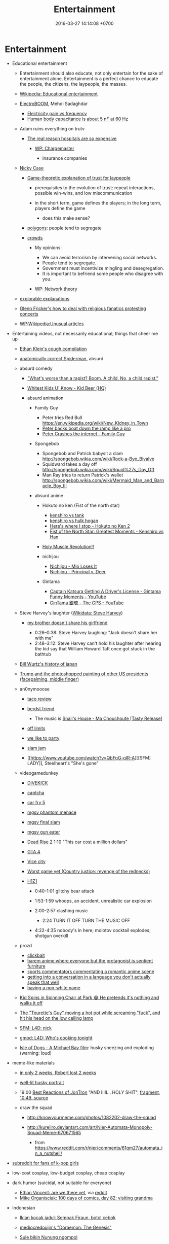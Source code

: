 #+TITLE: Entertainment
#+DATE: 2016-03-27 14:14:08 +0700
#+PERMALINK: /entertain.html
* Entertainment
- Educational entertainment

  - Entertainment should also educate, not only entertain for the sake of entertainment alone.
    Entertainment is a perfect chance to educate the people, the citizens, the laypeople, the masses.
  - [[https://en.wikipedia.org/wiki/Educational_entertainment][Wikipedia: Educational entertainment]]
  - [[https://www.youtube.com/channel/UCJ0-OtVpF0wOKEqT2Z1HEtA][ElectroBOOM]], Mehdi Sadaghdar

    - [[https://www.youtube.com/watch?v=MMzU66IHe-k][Electricity pain vs frequency]]
    - [[https://www.youtube.com/watch?v=vNpGoNP1tGQ][Human body capacitance is about 5 nF at 60 Hz]]

  - Adam ruins everything on trutv

    - [[https://www.youtube.com/watch?v=CeDOQpfaUc8][The real reason hospitals are so expensive]]

      - [[https://en.wikipedia.org/wiki/Chargemaster][WP: Chargemaster]]

        - insurance companies

  - [[http://ncase.me/][Nicky Case]]

    - [[http://ncase.me/trust/][Game-theoretic explanation of trust for laypeople]]

      - prerequisites to the evolution of trust: repeat interactions, possible win-wins, and low miscommunication
      - in the short term, game defines the players; in the long term, players define the game

        - does this make sense?

    - [[http://ncase.me/polygons/][polygons]]: people tend to segregate
    - [[http://ncase.me/crowds/][crowds]]

      - My opinions:

        - We can avoid terrorism by intervening social networks.
        - People tend to segregate.
        - Government must incentivize mingling and desegregation.
        - It is important to befriend some people who disagree with you.

      - [[https://en.wikipedia.org/wiki/Network_theory][WP: Network theory]]

  - [[http://explorabl.es/][explorable explanations]]
  - [[https://www.youtube.com/watch?v=ix3kPRlnnF8&index=8&list=RDfibfJpIHLQ8][Glenn Fricker's how to deal with religious fanatics protesting concerts]]
  - [[https://en.wikipedia.org/wiki/Wikipedia:Unusual_articles][WP:Wikipedia:Unusual articles]]

- Entertaining videos, not necessarily educational; things that cheer me up

  - [[https://www.youtube.com/watch?v=TEG2wxz0ILo][Ethan Klein's cough compilation]]
  - [[https://www.youtube.com/watch?v=Yc5SfuIb_eM][anatomically correct Spiderman]], absurd
  - absurd comedy

    - [[https://www.youtube.com/watch?v=L0a5iwzG7aw]["What's worse than a rapist? Boom. A child. No, a child rapist."]]
    - [[http://www.dailymotion.com/video/x2x897x][Whitest Kids U' Know - Kid Beer (HQ)]]
    - absurd animation

      - Family Guy

        - Peter tries Red Bull https://en.wikipedia.org/wiki/New_Kidney_in_Town
        - [[https://www.youtube.com/watch?v=2oq0YNo02KM][Peter backs boat down the ramp like a pro]]
        - [[https://www.youtube.com/watch?v=0fkL1E3mMwY][Peter Crashes the internet - Family Guy]]

      - Spongebob

        - Spongebob and Patrick babysit a clam http://spongebob.wikia.com/wiki/Rock-a-Bye_Bivalve
        - Squidward takes a day off http://spongebob.wikia.com/wiki/Squid%27s_Day_Off
        - Man Ray tries to return Patrick's wallet http://spongebob.wikia.com/wiki/Mermaid_Man_and_Barnacle_Boy_III

      - absurd anime

        - Hokuto no ken (Fist of the north star)

          - [[https://www.youtube.com/watch?v=-_ZeD40Rg8A][kenshiro vs tank]]
          - [[https://www.youtube.com/watch?v=mjj5XejutCE][kenshiro vs hulk hogan]]
          - [[https://www.youtube.com/watch?v=HGKyPXZOQIc][Here's where I stop - Hokuto no Ken 2]]
          - [[https://www.youtube.com/watch?v=3Gr8Qvczrvc][Fist of the North Star: Greatest Moments - Kenshiro vs Han]]

        - [[https://www.youtube.com/watch?v=zZ1nSaJKL_c][Holy Muscle Revolution!!]]
        - nichijou

          - [[https://www.youtube.com/watch?v=z30Y572EmCk][Nichijou - Mio Loses It]]
          - [[https://www.youtube.com/watch?v=Z7Et0a8fnuw][Nichijou - Principal v. Deer]]

        - Gintama

          - [[https://www.youtube.com/watch?v=69P8GM8oq1o][Captain Katsura Getting A Driver's License - Gintama Funny Moments - YouTube]]
          - [[https://www.youtube.com/watch?v=6dc2LKl2df4][GinTama 銀魂 - The GPS - YouTube]]

  - Steve Harvey's laughter ([[https://www.wikidata.org/wiki/Q2347009][Wikidata: Steve Harvey]])

    - [[https://www.youtube.com/watch?v=nCSx2BWGBNM][my brother doesn't share his girlfriend]]

      - 0:26--0:38: Steve Harvey laughing: "Jack doesn't share her with me"
      - 2:48--3:12: Steve Harvey can't hold his laughter after hearing the kid say that William Howard Taft once got stuck in the bathtub

  - [[https://www.youtube.com/watch?v=Mh5LY4Mz15o][Bill Wurtz's history of japan]]
  - [[https://twitter.com/JaimsVanDerBeek/status/921175367854866432][Trump and the photoshopped painting of other US presidents (facepalming, middle finger)]]
  - an0nymooose

    - [[https://www.youtube.com/watch?v=xKR4FAg1imc][taco review]]
    - [[https://www.youtube.com/watch?v=l8wMVmY7Zpw][berdst friend]]

      - The music is [[https://www.youtube.com/watch?v=5lVOzOBcrm0][Snail's House - Ma Chouchoute [Tasty Release]]]

    - [[https://www.youtube.com/watch?v=dHJfafgLxBw][off limits]]
    - [[https://www.youtube.com/watch?v=b8HO6hba9ZE][we like to party]]
    - [[https://www.youtube.com/watch?v=Y-dMSstLDqM][slam jam]]
    - [[https://www.youtube.com/watch?v=QbFqG-qlR-A][[SFM] LADY]], Steelheart's "She's gone"

  - videogamedunkey

    - [[https://www.youtube.com/watch?v=EoC4-ydyeos][DIVEKICK]]
    - [[https://www.youtube.com/watch?v=WqnXp6Saa8Y][captcha]]
    - [[https://www.youtube.com/watch?v=IY5mBERhSDg][car fry 5]]
    - [[https://www.youtube.com/watch?v=SkNaUiaGRxw][mgsv phantom menace]]
    - [[https://www.youtube.com/watch?v=e5jx9aYSG1c][mgsv final slam]]
    - [[https://www.youtube.com/watch?v=JYM-vPKyxfA][mgsv gun eater]]
    - [[https://www.youtube.com/watch?v=VELVomIF2Ts][Dead Rise 2]] 1:10 "This car cost a million dollars"
    - [[https://www.youtube.com/watch?v=a4UxBrJ2yIQ][GTA 4]]
    - [[https://www.youtube.com/watch?v=NZ83rfAqWMw][Vice city]]
    - [[https://www.youtube.com/watch?v=Yaou-qomTrg][Worst game yet (Country justice: revenge of the rednecks)]]
    - [[https://www.youtube.com/watch?v=8_fk6ni-0eI][H1Z1]]

      - 0:40-1:01 glitchy bear attack
      - 1:53-1:59 whoops, an accident, unrealistic car explosion
      - 2:00-2:57 clashing music

        - 2:24 TURN IT OFF TURN THE MUSIC OFF

      - 4:22-4:35 nobody's in here; molotov cocktail explodes; shotgun overkill

  - prozd

    - [[https://www.youtube.com/watch?v=f4FuOi9rvKw][clickbait]]
    - [[https://www.youtube.com/watch?v=gYXHnkhRwCY][harem anime where everyone but the protagonist is sentient furniture]]
    - [[https://www.youtube.com/watch?v=_B13yISVHWI][sports commentators commentating a romantic anime scene]]
    - [[https://www.youtube.com/watch?v=T_PuZBdT2iM][getting into a conversation in a language you don't actually speak that well]]
    - [[https://www.youtube.com/watch?v=p1RKkRCiU90][having a non-white name]]

  - [[https://www.youtube.com/watch?v=Bae4jQk-LGc][Kid Spins in Spinning Chair at Park 😂 He pretends it's nothing and walks it off]]
  - [[https://www.youtube.com/watch?v=AtbMnixO2nc][The "Tourette's Guy" moving a hot pot while screaming "fuck", and hit his head on the low ceiling lamp]]
  - [[https://www.youtube.com/watch?v=nwpEAYI-5jY][SFM: L4D: nick]]
  - [[https://www.youtube.com/watch?v=pfexEAExzhk][gmod: L4D: Who's cooking tonight]]
  - [[https://www.youtube.com/watch?v=FZBo2wBH0zE][Isle of Dogs - A Michael Bay film]]: husky sneezing and exploding (warning: loud)

- meme-like materials

  - [[https://www.reddit.com/r/FunnyandSad/comments/8ejlih/in_just_two_weeks/][in only 2 weeks, Robert lost 2 weeks]]
  - [[https://old.reddit.com/r/aww/comments/8io64x/last_year_while_setting_up_lights_for_some/][well-lit husky portrait]]
  - 19:00 [[https://www.youtube.com/watch?v=tP5CLR54igs][Best Reactions of JonTron]] "AND IIIII... HOLY SHIT",
    [[https://www.youtube.com/watch?v=V4SQj8Ua3kM][fragment]],
    [[https://www.youtube.com/watch?v=l69BP1uhlMs][10:49, source]]
  - draw the squad

    - http://knowyourmeme.com/photos/1082202-draw-the-squad
    - http://kureiiro.deviantart.com/art/Nier-Automata-Monopoly-Squad-Meme-670671565

      - from https://www.reddit.com/r/nier/comments/61qm27/automata_in_a_nutshell/

- [[https://www.reddit.com/r/asiangirlsbeingcute/top/][subreddit for fans of k-pop girls]]
- low-cost cosplay, low-budget cosplay, cheap cosplay
- dark humor (suicidal, not suitable for everyone)

  - [[http://oppressive-silence.com/comic/are-we-there-yet][Ethan Vincent: are we there yet]],
    via [[https://www.reddit.com/r/FunnyandSad/comments/790jyl/are_we_there_yet/][reddit]]
  - [[http://mikeorganisciak.com/100-days-of-comics-day-82/][Mike Organisciak: 100 days of comics, day 82: visiting grandma]]

- Indonesian

  - [[http://humorpoin.blogspot.co.id/2017/06/ada-sempak-firaun-inilah-5-iklan-kocak.html][Iklan kocak jadul: Sempak Firaun, botol cebok]]
  - [[https://www.facebook.com/pg/mediocredoujin/photos/?tab=album&album_id=1616136515299919][mediocredoujin's "Doraemon: The Genesis"]]
  - [[https://www.youtube.com/watch?v=SjDOod17cgs][Sule bikin Nunung ngompol]]
  - /r/indonesia

    - [[https://www.reddit.com/r/indonesia/comments/7mt1v8/brutalsavagerekt/]["Badannya aja six pack, tititnya pasti kecil." -- "tapi ibu kamu ga komplain.."]]
    - [[https://www.reddit.com/r/indonesia/comments/8dvsj3/salah_pki/][Salah PKI]]
    - [[https://www.reddit.com/r/indonesia/comments/7ep760/polres_bantaeng_is_savage/][Polres Bantaeng is SAVAGE]]
    - [[https://www.reddit.com/r/indonesia/comments/6lrrgv/your_daily_dose_of_kearifan_lokal_cringefest/][Iklan indoeskrim meiji ala sinetron kerajaan Indosiar tahun 1990-an]]
    - [[https://www.reddit.com/r/indonesia/comments/6ltl4s/reaksi_nitijen/][Reaksi nitijen: Bubuk rengginang, Bungkus yosan, Serbet warteg, Nastar duren, Cumi asin]]

  - search di YouTube

    - emak-emak naik motor masuk tol (ga pake helm (bonceng tiga (lawan arah)))
    - dari Anto

      - [[https://www.youtube.com/watch?v=PubKqI0Ypi0][dragon ball melayu]]
      - [[https://www.youtube.com/watch?v=Md44-HVqYfs][jupiter mx kebakar]]: motor kebakar diceburin ke comberan
      - [[https://www.youtube.com/watch?v=l9moNGjiz-s][bemo nabrak pager]]
      - [[https://www.youtube.com/watch?v=V3zsE3-vHWY][tukang bakso nabrak tukang bajaj]]

        - ini dari Line seseorang; lupa namanya siapa; judulnya "Jakarta in 48 seconds"
        - might be the source: [[https://timeline.line.me/post/_dfCPHdjBy5z5KFzyUcIxQz7GVZXpc3nqB9byb3g/1149597060303044432][LINE TIMELINE - Mungkin ini satu-satunya video yang dapat menjelaskan Jakarta dalam 48 detik]], Rifqi Taufik Alhakim, 2017-05-28 20:23 +0700

      - [[https://www.youtube.com/watch?v=P3a-O8wHKg8][skedaddle skedoodle your dick is now a noodle]]

        - music: NFL (National Football League) theme, or "NFL ON FOX THEME-28221"

- [[http://vim.wikia.com/wiki/Entering_special_characters][vim: Entering special characters]]

  - =<Ctrl-K> ' e= to type =é=

- reverse entertainment (when you're too happy, and you need something to make yourself sad)

  - Nigel the gannet died alone next to concrete decoy birds

- Hong Kong comedy films

  - [[https://en.wikipedia.org/wiki/Mo_lei_tau][WP:Mo lei tau]]
  - some actors

    - Stephen /Chow/ Sing-chi ([[https://en.wikipedia.org/wiki/Stephen_Chow][WP]])
    - /Ng/ Man-tat a.k.a. /Wu/ Meng-da ([[https://en.wikipedia.org/wiki/Ng_Man-tat][WP]])
    - child actors

      - /Fok/ Siu-man a.k.a. /Hao/ Shao-wen a.k.a. Steven /Hao/ a.k.a. Bo Bo Ho
      - /Shi/ Xiao-long a.k.a. Ashton /Chen/

  - some films

    - Kung fu hustle
    - Shaolin soccer
    - The god of cookery ([[https://en.wikipedia.org/wiki/The_God_of_Cookery][WP]])

      - [[https://www.youtube.com/watch?v=l8_Mk3-sZsQ][video on YouTube]]

        - best of Nancy /Sit/ Ka-yin

          - 1:10:42 dancing
          - 1:22:33 reacting to food

    - "All for the winner", parody of "God of gamblers" ([[https://en.wikipedia.org/wiki/All_for_the_Winner][WP]])

      - https://en.wikipedia.org/wiki/God_of_Gamblers#Sequels,_spin-off

    - "From Beijing with love", parody of James Bond ([[https://en.wikipedia.org/wiki/From_Beijing_with_Love][WP]])
    - Shaolin Popey ([[https://en.wikipedia.org/wiki/Shaolin_Popey][WP]])

- [[https://www.youtube.com/watch?v=SpsezVsd0No][How wrestler Rhythm Heaven should be played]]

  - [[https://www.youtube.com/watch?v=GTdyWN_XCrM][【みんなのリズム天国】ブロリー会見（レスラー会見）]]

    - "Minna-no rizumu tengoku"

- people laughing brutally

  - [[https://www.instagram.com/p/BmW3f4VBYAp/][kardashiianvideos and Xx__Eric__xX]]
  - [[https://www.youtube.com/watch?v=rxu3kZPlZx8][YT:"Me laughing at the top 10 Mountain Dew name votes"]]
  - [[https://www.youtube.com/watch?v=4nxsCZ2SEcQ][YT:Meterstick Jim - The Sims 3: The funniest patch notes]]
  - [[https://www.youtube.com/watch?v=Q1sDmooVHj8][YT:The Turkey Whisperer(ORIGINAL)]]

    - copy: [[https://www.youtube.com/watch?v=BC2d1vNyO78][Very funny video - laughing chickens - YouTube]]

  - news reporter can't stop laughing

    - I think this is the best news reporter laughing:

      - [[https://www.youtube.com/watch?v=D6xa3VcxWtI][Russian news reporter can't stop laughing (with English subtitles) - YouTube]]

    - We have a contender: [[https://www.youtube.com/watch?v=pMA3x-bc8iM][Chris P Bacon news anchor reporter looses control laughs at name of pig]]

      - Robert Bradfield https://twitter.com/robertbreports/status/826300273043894272?lang=en

  - [[https://www.youtube.com/watch?v=beA-HMLVb9M][ShadowPorker: Gluten Free Lapdances]]

- Technological unpleasantry

  - [[https://www.youtube.com/watch?v=oQwwG_BCWsc][This Chinese mother's smart way to avoid paying via Face ID on iPhone X]]
  - [[https://www.youtube.com/watch?v=epyWW2e43UU][Amazon Alexa Gone Wild!!! Full version from beginning to end]], 0:44

- English orthography

  - [[https://www.youtube.com/watch?v=P4ramoioWnw][Y E S spells yes. What does E Y E S spell?]]
  - [[https://www.youtube.com/watch?v=SN0cLBv5AUc][What does E - Y - E - S spell? Is that spanish? Never laughed so hard.]]
  - [[https://www.youtube.com/watch?v=EShUeudtaFg][how is prangent formed]]

    - from [[https://www.youtube.com/watch?v=hEXBcXhw2RY][Markiplier's try not to laugh challenge #3]]

- pranks, perhaps relatively tolerable

  - [[https://www.youtube.com/watch?v=_1Gw4PMs_IM][Have you ever seen an angry unicorn?]]

- From my old Chromium bookmark folder "ENTERTAINMENT":

  - todo: merge into the above sections
  - Creative Labs keyboard drum demonstration

    - [[https://www.youtube.com/watch?v=Ofn2A1p13Sg][Asian Guy Plays Drums On A Keyboard - YouTube]]
    - [[https://www.youtube.com/watch?v=h73kd6wsBq0][Creative Labs Keyboard Drum Demonstration. - YouTube]]
    - [[https://www.youtube.com/watch?v=fqM7bN3Kc7I][Funky Creative Prodikeys Demonstration - YouTube]]

  - Kung Fury

    - [[https://www.youtube.com/watch?v=bS5P_LAqiVg][KUNG FURY Official Movie [HD] - YouTube]]
    - [[https://www.youtube.com/watch?v=ZTidn2dBYbY&index=27&list=RDaDMsGl_XxTk][David Hasselhoff - True Survivor (from Kung Fury) - YouTube]]

  - [[https://en.wikipedia.org/wiki/Chacarron_Macarron][Chacarron Macarron - Wikipedia, the free encyclopedia]]
  - absurd comedy

    - [[https://www.youtube.com/watch?time_continue=19&v=4sZuN0xXWLc][Big Bill Hell's]], extreme language, advertisement parody
    - [[https://www.youtube.com/watch?v=XkFaIpDg194][EPIC Drum Solo FAIL! - YouTube]]
    - [[https://www.youtube.com/watch?v=uMl9oYSVGlo][Everything is Samuel L. Jackson's Fault - YouTube]]
    - cartoons

      - [[https://www.youtube.com/watch?v=_NXrTujMP50][Anime 404 - YouTube]]
      - The Legend of Koizumi (mudazumo naki kaikaku)

        - [[https://www.youtube.com/watch?v=se5ROC63y4Q][Mudazumo Naki Kaikaku Ending - YouTube]]
        - [[http://mahjong.wikidot.com/the-legend-of-kozumi][The Legend of Koizumi - Mahjong Wiki (麻将维基)]]

      - [[https://www.youtube.com/watch?v=IjhkREEQIHQ][lucky star - Legendary Girl A! - YouTube]]
      - [[https://www.youtube.com/watch?v=PYB3zE9LOLg]["my gonads are indestructible" & "nigga get your black ass outta here" - BOONDOCKS BEST MOMENTS - YouTube]]
      - [[https://www.youtube.com/watch?v=tIDYiGeqnUA][Yondemasu yo,azazel san funny moments part 3 - YouTube]]
      - [[https://www.youtube.com/watch?v=xLf_wMECFw8][Katanagatari: Togame has the Worst Timing - YouTube]]
      - [[https://vimeo.com/115840451][gag manga biyori - harris impact [アニメ DVD] 増田こうすけ劇場 ギャグマンガ日和 第06話 「ハリスインパクト ビックリ大作戦」 on Vimeo]]
      - [[https://www.youtube.com/watch?v=q4ZFUDMmIgc][Barakamon - Fujoshi [Funny] - YouTube]]
      - [[https://www.youtube.com/watch?v=vZ1mWFi9FwM][Saber Gets A Job At A Maid Cafe HD (Fate Stay Night) - YouTube]]

    - parody?

      - [[https://www.youtube.com/watch?v=LSBFTKI-zIM][KFC Loves Gays with John Goodman - YouTube]]
      - [[https://www.youtube.com/watch?v=mbyzgeee2mg][Ylvis - Stonehenge [Official music video HD] [Explicit lyrics] - YouTube]]

    - games

      - Yakuza series

        - [[https://www.youtube.com/watch?v=U76chEyJjKw][Yakuza 0: 17 Minutes of Meeting Goro Majima - YouTube]]

      - [[https://www.youtube.com/watch?v=l1SvvagUGuU&list=RDaDMsGl_XxTk&index=27][Gorgeous Freeman - Episode 2 - The Crowbar - YouTube]]
      - [[https://www.youtube.com/watch?v=4kqbKEqzsAI][YT:I'M AT SOUP! [TF2 SFM]]]

  - "disgustang"

    - [[https://www.youtube.com/watch?v=eGmgraZef9Y][DISGUSTANG - SHET - Cher lloyd - Massive Shet cover - YouTube]]
    - [[https://www.youtube.com/watch?v=8E7ScwCbGLU][DISGUSTANG - YouTube]]

  - absurd racing

    - [[https://www.youtube.com/watch?v=qAkrzEqHHyA][60 000 HP "Shockwave" FIRST JET RACE EVER in MI! - YouTube]]
    - [[https://www.youtube.com/watch?v=svmypzPUCBE][Gran Turismo 4 - 1 HP to 10,000 HP upgrade - YouTube]]

  - Reliant Robin

    - [[https://www.youtube.com/watch?v=QQh56geU0X8][Rolling a Reliant Robin - Top Gear - BBC - YouTube]]

- [[https://www.youtube.com/watch?v=n0-jKmcNr_8][Bill Nye makes fun of Neil deGrasse Tyson's reply to Dawkins, making Lawrence Krauss glad]]
- parody

  - [[https://www.youtube.com/watch?v=0T7dLaqKtTY][GOKU MAKES A SANDWICH]]
  - [[https://www.youtube.com/watch?v=FckkZihQUaU][MICHAEL BAY'S EVANGELION]]
  - [[https://www.youtube.com/watch?v=Z4Psls1ngwM][Jackie Chan in Street Fighter]], from "City Hunter"

- animals

  - best animals

    - [[https://www.youtube.com/watch?v=l6mGixhCcYY][how a seal moves on land]]: like fat bouncing tempura
    - [[https://www.youtube.com/watch?v=bRIVTEBaLkA][Virginia opossum babies eating bananas]]
    - [[https://www.youtube.com/watch?v=G8QCRTsed9U][Shiba inu (doge) trying to swim]]
    - [[https://www.youtube.com/watch?v=jMyL0HdXPuc][Horse passing gas]]
    - The adventures of Mandy and Major:
      Major is a shibe that growls like a dinosaur chicken.

      - [[https://www.youtube.com/watch?v=FuraQCCsKgE][Do you like your new toy?]]
      - [[https://www.youtube.com/watch?v=_gxJNdeG7gM][Happy Friday!]]

  - cats

    - [[https://www.youtube.com/watch?v=9EYZnSXEla0][Every day. Every. Darn. Day. - YouTube]]
    - [[https://www.youtube.com/watch?v=F82oaNGsD24][Fat cat attempts to roll over]]
    - [[https://www.youtube.com/watch?v=yb5xBnFeRtA][That's how cats get out of the maze! (ENG SUB)]]
    - [[https://www.youtube.com/watch?v=LdOQ6qtoQ4I][Siamese kitten loud purring - YouTube]]

  - geckos

    - [[https://www.youtube.com/watch?v=ICMPLBE6aXk][AwA Smooth Knob-Tailed Gecko - YouTube]]

  - bears

    - [[https://www.youtube.com/watch?v=I-yqvT8vKZc][Bruiser Bear - YouTube]], bear belly-flopping into pool
    - [[https://www.youtube.com/watch?v=x70d3Uw6Nxs][Don't you brush YOUR bears? - YouTube]]

  - animals, mostly dogs

    - [[https://www.youtube.com/watch?v=EVwlMVYqMu4][TWO DOGS DINING - YouTube]]
    - [[https://www.youtube.com/watch?v=G8QCRTsed9U][Doge swim - YouTube]]
    - [[https://www.youtube.com/watch?v=SStvNcLHQ_Q][When dad gets home from work it's cuddle time - YouTube]]
    - terminated: [[https://www.youtube.com/watch?v=qkJgSdYh2Eg][0:32 Yucky the cattish shibe - YouTube]]
    - [[https://www.youtube.com/watch?v=naYHO7AS9hk][This dog wants some yogurt but its too shy to ask for it - YouTube]]
    - [[https://www.youtube.com/watch?v=gtvvHRYGvJg][awkward sleeping position - Shibe doing a Flashback - YouTube]]

  - "animal cover" of songs

    - [[https://www.youtube.com/watch?v=Ahhxk3uZE2g][Linkin Park - Numb (Animal Cover) - YouTube]]

  - [[https://www.youtube.com/watch?v=cFWdjkN62zc][squirrel fails to climb oiled pole]]
  - shibes

    - ShibeNation

      - [[https://www.youtube.com/watch?v=UvNDMAHotQg][sick shibe]]
      - [[https://www.youtube.com/watch?v=tu9hnAZteug][Massive Shibe can't get out of bed]]

    - Rapid Liquid, shibes

      - [[https://www.youtube.com/watch?v=djRfAQfT9E4][when you hear the word "walk"]]
      - fat shibes from [[https://www.youtube.com/watch?v=qe8b9gfuwME][Rapid Liquid: part IV - don't nom cat food]]

    - [[https://www.youtube.com/watch?v=FLZZlHUNd_I][thicc shibe being petted vigorously]]

  - [[https://www.youtube.com/watch?v=C0ZffIh0-NA][Lyrebird mimics construction sounds]]

- enhancements

  - botched Canadian robbery: [[https://www.youtube.com/watch?v=w-E7kz9I0wk][Woman falls through the ceiling in convenience store (Metal Gear Version)]]

- [[https://www.youtube.com/watch?v=o2kPSAYS2wQ][CGI Animated Short Film HD "The D in David" by Michelle Yi and Yaron Farkash | CGMeetup]]
- [[https://www.youtube.com/watch?v=Cg44R3-5TK][Wakaliwood: Tren Terbaru Film Laga DIY dari Uganda]]
- TED-Ed: "Why isn't the world covered in poop? - Eleanor Slade and Paul Manning" (TLDR: dung beetles), [[https://www.youtube.com/watch?v=uSTNyHkde08][youtube]]
- TED-Ed: "At what moment are you dead? - Randall Hayes", [[https://www.youtube.com/watch?v=5c6C3rHOdf8][youtube]], 3:00 cute duck animation
- https://www.reddit.com/r/indonesia/comments/6b4e9a/finest_savagery/
- https://www.reddit.com/r/CrappyDesign/
- [[https://www.youtube.com/watch?v=Q9wAORBq0fE][Takeshi's Castle Episode 1 Original Japanese Broadcast]]

  - 1980s disco music

- [[https://www.youtube.com/watch?v=alNI45hzzmY][Funny Babies Confused by Twin Parents Compilation - YouTube]]
- [[https://www.reddit.com/r/indonesia/comments/8ps19a/tetew/][orang lagi tetew di lampu merah digaplok]]

  - [[https://www.youtube.com/watch?v=rvLdJQPxScQ][sama, tapi di youtube, buat yang ga bisa buka reddit]]

- [[https://www.youtube.com/watch?v=6-7NDP8V-6A][Kitchen Gun - The Peter Serafinowicz Show - BBC Two - YouTube]]
* Anthems
  :PROPERTIES:
  :CUSTOM_ID: anthems
  :END:

- State anthem of the Soviet Union

  - [[https://en.wikipedia.org/wiki/State_Anthem_of_the_Soviet_Union][Wikipedia]]

    - The national anthem of Russia in 2018 uses the same melody but different lyrics.

  - [[https://www.youtube.com/watch?v=U06jlgpMtQs][YouTube]]
  - As a musician, I think this is the anthem with the most inspiring melody, harmony, and orchestration.
    The suspense chords.
    The basses.
    The trumpets.
    The strings.

- Hatikvah (national anthem of Israel)

  - [[https://www.youtube.com/watch?v=1DPqNHkm1bM][YouTube]]
  - It has interesting harmony.

- Scotland the brave (this is a Scottish anthem, but not the national anthem of Scotland)

  - [[https://www.youtube.com/watch?v=PSH0eRKq1lE][YouTube]], bagpipes and drums

- Indonesia Raya (national anthem of Indonesia)
- La Marsellaise (national anthem of France)
- Kimigayo (national anthem of Japan)
* Music to dance to
  :PROPERTIES:
  :CUSTOM_ID: music-to-dance-to
  :END:

- Note: bpms are approximate, aren't always constant throughout a song, and are measured using GTick on Ubuntu 14.04.
- 31 bpm, 1972, "If you don't know me by now"

  - 1972, [[https://www.youtube.com/watch?v=nbaSh8i5eyE][Harold Melvin & The Blue Notes]]
  - 1989, [[https://www.youtube.com/watch?v=zTcu7MCtuTs][Simply Red]]
  - The time signature is 6/4.
  - The tempo is 93 quarter notes per minute.
  - One beat is 3 quarter notes.
  - If we were dancing to this, we would make 31 steps per minute.

- 37 bpm, 1976, "When I need you"

  - [[https://www.youtube.com/watch?v=nrvOvtWigbs][Julio Iglesias in "Starry night concert"]]

- 73 bpm, 1975, [[https://www.youtube.com/watch?v=Vk1eGOFxPdw][George Baker, "I've been away too long"]]
- 75 bpm, 1974, soul, The Stylistics, "You make me feel brand new"

  - 75 bpm, [[https://www.youtube.com/watch?v=dJm51jsRoo0][The Stylistics]]
  - 80 bpm, [[https://www.youtube.com/watch?v=PssiJ9ywc0g][Simply Red]]

- 85 bpm, [[https://www.youtube.com/watch?v=Gru4IfbKlfU][Bobby Caldwell - What You Won't Do for Love (Album Version)]]
- 88 bpm, Macintosh Plus, "Lisa Frank 420 / Modern Computing"

  - [[https://www.youtube.com/watch?v=_4gl-FX2RvI][music video]]
  - blocked, [[https://www.youtube.com/watch?v=cU8HrO7XuiE][MACINTOSH PLUS - リサフランク420 / 現代のコンピュー (Lisa Frank 420 / Modern Computing)]],
  - vaporwave of 117 bpm, 1984, [[https://www.youtube.com/watch?v=Uno7f5IGAPI][Diana Ross "It's your move"]]

- 90 bpm, 1977, [[https://www.youtube.com/watch?v=r58GQYFZeLE][Earth, Wind, and Fire: "Fantasy"]]
- 90 bpm, 1981, Patti Austin and James Ingram, "Baby come to me"

  - [[https://www.youtube.com/watch?v=FUsnVOqrqqE][1983]]
  - [[https://www.youtube.com/watch?v=3vciczW-bZM][2013]] in "Quincy Jones, The 80th Celebration Live in Korea"

- 90 bpm, [[https://www.youtube.com/watch?v=t1pqi8vjTLY][Michael Jackson, "They don't care about us"]]
- 93 bpm, [[https://www.youtube.com/watch?v=wvOR5cCjCko][Anita Baker, "Fairy tales"]].

  - There is also a [[https://www.youtube.com/watch?v=YMXzLkUXrHg][low-fidelity 4-minute version]].
  - There is a [[https://www.youtube.com/watch?v=2i984JkXmlY][live version but with even more low-fidelity clipped recording]].
  - It isn't fast, it doesn't shuffle, but it's intense.

    - The rhythm is an example of "negative space" in music.

      - [[https://en.wikipedia.org/wiki/Negative_space][WP:Negative space]]
      - The silence makes the music more intense.

        - Silence is also part of music.

- 96 bpm, [[https://www.youtube.com/watch?v=WOuI4OqJfQc]["Just the two of us", Grover Washington Jr.]]
- 98 bpm, [[https://www.youtube.com/watch?v=RkWQDDv_qdg]["All rise", Blue]]
- 99 bpm, 别れの予感 (wakare no yokan) テレサ・テン (Teresa /Teng/)

  - [[https://www.youtube.com/watch?v=h4gRryNIp8E][recording]]
  - [[https://www.youtube.com/watch?v=ZPj9EbkuL8M][live in 1989]]

- 100 bpm, slow samba, 1980, [[https://www.youtube.com/watch?v=TCOVnfcsT4E][George Duke, "Brazilian sugar"]]

  - fun melody
  - great trombone, keyboard, voice solo
  - in-the-pocket rhythm section bass and drums

- 100 bpm, [[https://www.youtube.com/watch?v=3AtDnEC4zak][Charlie Puth and Selena Gomez, "We don't talk anymore"]]
- 100 bpm, [[https://www.youtube.com/watch?v=5gBeLN2Jkng][Charlie Puth, "Attention", lyric video]]
- 100 bpm, [[https://www.youtube.com/watch?v=SMs0GnYze34]["Let me love you", DJ Snake feat. Justin Bieber]]
- 102 bpm, [[https://www.youtube.com/watch?v=hc9VXLtgw5g]["Neon", John Mayer]]
- 102 bpm, funk, [[https://www.youtube.com/watch?v=Qffilx-yMbU][Barry Likumahuwa, "Walkin' with the bass"]]
- 102 bpm, 2016, vaporwave, [[https://soundcloud.com/sytricka/wsg-running-in-the-90s-vaporwave][sytricka: Running in the 90s vaporwave]],
  cover of Initial D OST "Running in the 90s"
- 103 bpm, funk, [[https://www.youtube.com/watch?v=DG9_pVQaJKY][Fat Larry's Band - Act Like You Know]]

  - [[https://www.youtube.com/watch?v=7nJMgexFopg][The Whatnauts - Help Is On The Way]]

- 107 bpm, [[https://www.youtube.com/watch?v=E8gmARGvPlI]["Last Christmas", Wham!]]
- 108 bpm, 2016, [[https://www.youtube.com/watch?v=8uDQ0P9AWc8][TRONICBOX: 80s Remix: "Into You" - Dangerous 80s]]
- 108 bpm, vocaloid, "Magnet", Hatsune Miku & Megurine Luka

  - 108 bpm, [[https://www.youtube.com/watch?v=t58xKQYStMU][Project DIVA Live]]

    - [[https://www.youtube.com/watch?v=kr9cs04gEC8][another one]],

  - [[https://www.youtube.com/watch?v=uysBlQHYQ30][Miku Expo in Japan 2016 with distorted electric guitar]],
  - blocked, [[https://www.youtube.com/watch?v=qrTOBeXjV18][official video without live band]]

- 110 bpm, 2016, [[https://www.youtube.com/watch?v=HwdacYfEvdU&feature=youtu.be][TRONICBOX: 80s Remix: Focus - Ariana Grande]]
- 110 bpm, [[https://www.youtube.com/watch?v=CwfoyVa980U][Charlie Puth, "How long"]]
- 115 bpm, 1978, [[https://www.youtube.com/watch?v=tlCC1XojRzM]["Got to be real", Cheryl Lynn]]
- 115 bpm, 1979, [[https://www.youtube.com/watch?v=6Z2xClustQo][Earth, Wind, and Fire: "In the stone"]]
- 115 bpm, 1987, [[https://www.youtube.com/watch?v=dQw4w9WgXcQ]["Never gonna give you up", Rick Astley]]
- 115 bpm, 1988, [[https://www.youtube.com/watch?v=yPYZpwSpKmA]["Together forever", Rick Astley]]
- 115 bpm, funky electronic, Professor Kliq, "Plastic and flashing lights"

  - [[https://soundcloud.com/professorkliq/plastic-flashing-lights-1][soundcloud]]
  - [[https://www.youtube.com/watch?v=oSbljg7OcCU][youtube]]

- 115 bpm, funk, [[https://www.reverbnation.com/widget_code/html_widget/artist_1091909?widget_id=55&pwc%5Bsong_ids%5D=8219418&context_type=song]["Party", AINA]]

  - [[https://www.youtube.com/watch?v=QJvmqBhwnSQ][live version at Farabi Music School Depok]]

- 115 bpm, [[https://www.youtube.com/watch?v=EIhSnaqou0I][Jennifer Paige, "Crush"]]

  - [[https://www.youtube.com/watch?v=Niai5d4eAns][extended version]]

- 116 bpm, [[https://www.youtube.com/watch?v=5NV6Rdv1a3I]["Get lucky", Daft Punk ft. Pharrell Williams and Nile Rodgers]]
- 117 bpm, "Night birds", Shakatak
- 117 bpm, 1963, Boots Randolph, "Yakety sax"

  - 117 bpm, 1958, [[https://www.youtube.com/watch?v=R4NDLJow1ZE][Boots Randolph - "Yakety Sax" (Original 1958 Version)]]
  - 117 bpm, 1963, [[https://www.youtube.com/watch?v=pdYzDolumkU][1963 HITS ARCHIVE: Yakety Sax - Boots Randolph]]

    - [[https://www.youtube.com/watch?v=qKgMp2111PM][digital re-recording of analog playback]]

  - [[https://www.youtube.com/watch?v=ZnHmskwqCCQ][faster recording]]
  - [[https://www.youtube.com/watch?v=Zcq_xLi2NGo][even faster live version]]

- 117 bpm, [[https://www.youtube.com/watch?v=V4kWpi2HnPU]["Beverly Hills Cop" theme]]
- 117 bpm, funk, [[https://www.youtube.com/watch?v=vK_OwQDJpbg][Oliver Cheatham, "Get down Saturday night"]]

  - [[https://www.youtube.com/watch?v=uUqcBwQjj4k][another video]]

- 117 bpm, [[https://www.youtube.com/watch?v=Zi_XLOBDo_Y][Michael Jackson, "Billie Jean"]]
- 117 bpm, [[https://www.youtube.com/watch?v=7NIXlRBWevo]["Love never felt so good", Michael Jackson]]
- 117 bpm, [[https://www.youtube.com/watch?v=egD4AsW7oOs]["Hanya memuji", Shanty feat. Marcell]]
- 119 bpm, 1982, [[https://www.youtube.com/watch?v=699yush8u1s]["The right place", Kimiko Kasai]], from "Kimiko" (1982 album)

  - [[https://www.youtube.com/watch?v=8kc9TJrnBkw][another video]]

- 119 bpm, 1994, [[https://www.youtube.com/watch?v=4lFc5uOTRaU]["I'm Mr. Jody", Marvin Sease]] (you may want to skip to 2:13)

  - [[https://www.youtube.com/watch?v=032wN-uAMNk][another video]]
  - This song has a 16-bar blues progression.

- 120 bpm, 2000, [[https://www.youtube.com/watch?v=tnALpi-UMzg][Krisdayanti, "Rembulan"]]
- 120 bpm, 2000, [[https://www.youtube.com/watch?v=t1DWBKk5xHQ][Kylie Minogue, "Spinning around"]]
- 120 bpm, 2009, [[https://www.youtube.com/watch?v=NTKwzRAdY7w][能動的三分間 (noudouteki sanpunkan)]], 東京事変 (Tokyo Incidents)
- 120 bpm, 2010, [[https://www.youtube.com/watch?v=C-dvTjK_07c]["DJ got us fallin' in love", Usher ft. Pitbull]]
- 122 bpm, 1981, [[https://www.youtube.com/watch?v=fXmmWBzS-_o][Quincy Jones, "Ai No Corrida"]]
- 122 bpm, 1996, [[https://www.youtube.com/watch?v=JaXNhsnM88c]["As for me and my house", Ron Kenoly]]
- 122 bpm, 2001, [[https://www.youtube.com/watch?v=r72Sbmj2OrM]["Get over you", Sophie Ellis-Bextor]]
- 123 bpm, [[https://www.youtube.com/watch?v=yd8jh9QYfEs]["Don't stop the music", Rihanna]]
- 125 bpm, [[https://www.youtube.com/watch?v=Lrle0x_DHBM][Earth, Wind, and Fire: "Let's groove"]]
- 125 bpm, 1986, [[https://www.youtube.com/watch?v=UkYGiIzi63Y]["Sinaran", Sheila Majid]]
- 125 bpm, vocaloid, "Strobo nights", Hatsune Miku

  - [[https://www.youtube.com/watch?v=aDyO9a1Ipek][Project Diva Live Solo Japan Concert 2010]]
  - [[https://soundcloud.com/rinx2musixxx/remix]["ストロボナイツ - ぎんすけ remix" ("Strobo nights" - Ginsuke remix), Rin Ginsuke]]
  - [[https://www.youtube.com/watch?v=sYj2z8xIHKA][Project Diva Arcade Future Tone PV]]

- 125 bpm, [[https://www.youtube.com/watch?v=HMgYEsDqr78]["Edge of spring"]], Keiichi /Okabe/, from Tekken 6 (released 2007).
  The mix is slightly distorted by clipping.
- 126 bpm, 1978, [[https://www.youtube.com/watch?v=Gs069dndIYk][Earth, Wind, and Fire, "September"]]
- 126 bpm, "Ain't no mountain high enough"

  - 126 bpm, [[https://www.youtube.com/watch?v=-C_3eYj-pOM][Marvin Gaye and Tammi Terrell]]
  - [[https://www.youtube.com/watch?v=4szjSq3uxQI][Diana Ross, album version]].
    Slower, but with orchestra and choir.
  - [[https://www.youtube.com/watch?v=6DZBNvOm2dc][Diana Ross, The Supremes, The Temptations]]
  - blocked, [[https://www.youtube.com/watch?v=OKsHFvdbFjY][Michael MacDonald]]
  - [[https://www.youtube.com/watch?v=PN9NVZpZTr4][Celeste Besson and Mark Hood]]
  - [[https://www.youtube.com/watch?v=k_SpFkzrKXs][Michael Bolton and Kelly Rowland]]

- 126 bpm, 2000, [[https://www.youtube.com/watch?v=mMfxI3r_LyA][Modjo, "Lady" ("Hear me tonight")]]
- 126 bpm, 2008, "Insomnia", Craig David

  - [[https://www.youtube.com/watch?v=vshgW67NEJI][official video with advertising at the end]]
  - [[https://www.youtube.com/watch?v=9m555jHRMEo][another video]]

- 128 bpm, 2003, house, [[https://www.youtube.com/watch?v=vDDhbqltyow]["Reflexion", Suntrust]]
- 128 bpm, 2007, beach house, [[https://www.youtube.com/watch?v=KKDKAAFL_9E]["Intoxicated", RAW ft. Amanda Wilson]], Hed Kandi Live Ibiza 2007
- 128 bpm, 2012, [[https://soundcloud.com/rinx2musixxx/gensoukyo-set-05-bad-apple]["Gensoukyo set 05 〜 Bad Apple!!", Rin Ginsuke]]
- 128 bpm, 2014, rock, trance, [[https://www.youtube.com/watch?v=sxtcDyv81i0]["Tak bisa menunggu", Matari feat. Sophia Latjuba]]
- 129 bpm, [[https://www.youtube.com/watch?v=TdvWjjcS8I4&list=PLC642184314A6EBDF&index=8][Monopoly Tycoon OST - 1990s Theme]]
- 130 bpm, [[https://www.youtube.com/watch?v=v3sNARLNu_Y][Gunther, "Tutti Frutti Summer Love"]]
- 130 bpm, [[https://www.youtube.com/watch?v=tYmmJkNybtk]["Right now", Rihanna ft. David Guetta]]
- 132 bpm, Eurodance, [[https://www.youtube.com/watch?v=iPrnduGtgmc][Gunther - Ding Dong Song]]
- 135 bpm, [[https://www.youtube.com/watch?v=reCWi36bN0c][Ultravox, "Hymn", 1982]]

  - 138 bpm, [[https://www.youtube.com/watch?v=_AqWKMKiSwA][Clubstar Remix]] with the voice of Tina Cousins
  - [[https://en.wikipedia.org/wiki/Hymn_(Ultravox_song)][Wikipedia info]]

- 135 bpm, trance, [[https://www.youtube.com/watch?v=qkt_Cik5JmY&index=5&list=PLSKfjMF4i5l6gj-SORWzctkPBIuF7RKE6][Ferry Corsten presents Gouryella - Venera (Vee's Theme)
  [Taken from BLUEPRINT]]]
- 135 bpm, [[https://www.youtube.com/watch?v=aIvaL9rXUA0]["Kind lady"]], Sota Fujimori
- 137 bpm, trance, [[https://www.youtube.com/watch?v=UfG-GSwUhSU]["Flaming June", BT]]
- 138 bpm, trance, [[https://www.youtube.com/watch?v=TFJq4hB3Swc]["Stream of tears"]], Wangan Midnight Maximum Tune 2 soundtrack, 古代 祐三 (/Koshiro/ Yuuzou), circle of fifth
- 140 bpm, trance, "Look to the sky", Sota Fujimori

  - 140 bpm, [[https://www.youtube.com/watch?v=0jDCJWydXCo][Original Version, SySF feat. Anna]]
  - 140 bpm, [[https://www.youtube.com/watch?v=NyscF-TXrlk][True Color Extended Mix]]
  - 144 bpm, rock, [[https://www.youtube.com/watch?v=eZ6qmCvxorg][Rumble Roses Japanese Version]]
  - 145 bpm, [[https://www.youtube.com/watch?v=x-7aE6LK39M][Cyber True Color Mix]]

- 145 bpm, [[https://www.youtube.com/watch?v=UlG7a96Q2aE]["Bug maze"]],
  soundtrack from Digimon World 3, a PlayStation game
- 156 bpm, 1987, "Truth", T-Square

  - [[https://www.youtube.com/watch?v=3p9L7CV-HcI&t=0s&list=PL4NXUZspQ7BwW5THeEZ0PoxAVMLHbJr4E&index=6][1987 "Truth" album version]]
  - [[https://www.youtube.com/watch?v=BmPEA0_MrQU][another version]]

- 160 bpm, [[https://www.youtube.com/watch?v=ZbZSe6N_BXs][Pharrell Williams, "Happy"]]
- 170 bpm, trance, [[https://www.youtube.com/watch?v=42AWgZkT3-c]["Aurora borealis", Nytrogen]]
- 174 bpm, drum and bass, Rin Ginsuke, "Hyperion"

  - on [[https://soundcloud.com/rinx2musixxx/hyperionreedit][SoundCloud]]
  - on [[https://www.youtube.com/watch?v=ZLAAo4j4fqY][YouTube]]

- 178 bpm, rock-and-roll, [[https://www.youtube.com/watch?v=ZHwVBirqD2s][Elton John, "I'm still standing"]], shuffle
- 180 bpm, drum and bass, 2015, [[https://www.youtube.com/watch?v=8cMhQ_teEoY][fox capture plan, "Butterfly effect"]]
- 200 bpm, rock, [[https://www.youtube.com/watch?v=v1M1OB6RCZ8][Valshe, "Tokyo Rock City"]], shuffle rhythm.

  - The song's drive is obtained by syncopating the first beat.
* Music to listen to
  :PROPERTIES:
  :CUSTOM_ID: music-to-listen-to
  :END:

- 1980s, orchestral, rock, sentimental ballad

  - characteristics: strings, horns, electric guitar sometimes, drums, fancy harmony
  - music from the Rocky series, and similar music

    - [[https://www.youtube.com/watch?v=GvQkl7qa6RQ&list=PL2D6C7EAE3805FF1C&index=10]["Going the distance", Bill Conti]], from Rocky
    - [[https://www.youtube.com/watch?v=MdVOBQwgnyk&index=21&list=PL2D6C7EAE3805FF1C]["Gonna fly now"]], 1977, from Rocky
    - "Training montage", Vince DiCola, from Rocky IV

      - [[https://www.youtube.com/watch?v=1Lb3MTlIrC4][3-minute version]]
      - [[https://www.youtube.com/watch?v=_Y0J_-Mq6Zg][5-minute version]]

    - [[https://www.youtube.com/watch?v=9jK-NcRmVcw]["The final countdown"]], Europe
    - [[https://www.youtube.com/watch?v=btPJPFnesV4]["Eye of the tiger", Survivor]]
    - Ali bom-ba-ye, later donated by Ali to Inoki for Theme of Inoki,
      炎のファイター (honoo no faitaa).
      Music by Mandrill & Michael Masser.

      - Inoki Bombaye (Final Mix); taken down from YouTube
      - [[https://www.youtube.com/watch?v=z8f0AQglISo][with a little Cuban touch]]
      - [[https://www.youtube.com/watch?v=OdcjgrfHo5s][6-minute version]], with guitar
      - [[https://www.youtube.com/watch?v=72ZGpHx7tbk][orchestral]]
      - [[https://www.youtube.com/watch?v=gh8p_9N7bew][interesting break on 2:24]]
      - [[https://www.youtube.com/watch?v=MKVHnZ3g5L4][Samba de Amigo version]]
      - [[https://www.youtube.com/watch?v=msy8IP_pOUM][Muhammad Ali]]
        too bad the uploaded version is overcompressed
      - [[https://www.youtube.com/watch?v=2hNb2ZpYLuY][Ali bom-ba-ye]], from 1977 film "The Greatest"
      - [[https://www.youtube.com/watch?v=J_ZQAVoGhaw][the Antonio Inoki vs Muhammad Ali 1976 fight]]

  - mostly animes

    - "Macross", opening of a 1982 anime with the same name

      - [[https://www.youtube.com/watch?v=6RdcVauc-64][Macross Opening Mastered 60FPS HD/HQ]], full
      - [[https://www.youtube.com/watch?v=gRRkNjdmFyM][Super Dimension Fortress Macross (超時空要塞マクロス) OP -- English Subs]], TV size, 1:29
      - blocked, [[https://www.youtube.com/watch?v=ZfvkJ1ISTfo]["Macross"]]

    - Hokuto no ken (anime began in 1984)

      - [[https://www.youtube.com/watch?v=IaVnu3qgdPU][Asunaki tabi]]

        - [[https://www.youtube.com/watch?v=4Za7TB9tPUs][33/63 Journey of no tomorrow, Asunaki Tabi OST2]]
        - [[https://www.youtube.com/watch?v=ty0KI7lpdY4][20/63 Massacre theme (Minagoroshi No theme OST2)]],
          same theme, different feel, slower, trumpet instead of guitar

      - [[https://www.youtube.com/watch?v=j8ET31df91Y][Kenshiro's theme]]
      - sentimental ballad

        - [[https://www.youtube.com/watch?v=-HJw-3m2auk][16/63 Sorrow Yuria forever OST2]]
        - [[https://www.youtube.com/watch?v=eczvvkTwljI][08/63 Yuria Ai No]]
        - [[https://www.youtube.com/watch?v=YPiYJsQKORE][40/63 Edge of desperation (Zetsubou no Buchi, OST3)]]
        - [[https://www.youtube.com/watch?v=qyNVcb_RQg4][45/63 Under the star of tragedy OST3]]
        - [[https://www.youtube.com/watch?v=g1oxIdEDS4A][25/63 Lynn (unreleased BGM Remake by TriaxisX)]],
          almost vaporwareization of ai-wo torimodose
        - [[https://www.youtube.com/watch?v=SAoT_7PRlZ8][47/63 Shizukanaru kyojin Fudou]]

      - rock

        - [[https://www.youtube.com/watch?v=ZrNjvAhsJvQ][Fist of the North Star - Heart of Madness (80s version)]]

          - [[https://www.youtube.com/watch?v=Ua9Z_VhvgyY][57/63 Heart of madness Instrumental version]]

      - fusion

        - [[https://www.youtube.com/watch?v=o4WHaBjZM-U][Playing Time (Unreleased BGM remake by himurakenshiro39)]]
        - [[https://www.youtube.com/watch?v=KfqV_8i2_Vo][Break time (Unreleased BGM remake by himurakenshiro39)]]
        - [[https://www.youtube.com/watch?v=XIT8Sm-fEGE][03/63 I'll take back my love OST2]], orchestration of ai-wo torimodose
        - [[https://www.youtube.com/watch?v=l2EV5A1xm7c][Hokuto no Ken - Silent Survivor]]

          - [[https://www.youtube.com/watch?v=NKZpYVBSKaY][Hokuto no Ken Soundtrack - Silent Survivor BGM]]
          - [[https://www.youtube.com/watch?v=k_Mb-RJrMe4][41/63 Silent Survivor]]
          - guitar riff, "Get down Saturday night", Oliver Cheatham

        - [[https://www.youtube.com/watch?v=An6tPkcPghc][12/63 Fateful reunion]]
        - [[https://www.youtube.com/watch?v=31w6EbIaw9g][50/63 Strongest man in hokuto shinken history]], enka-ish
        - [[https://www.youtube.com/watch?v=TjQrmlRDssY][44/63 Dry your tears (BGM)]]
        - [[https://www.youtube.com/watch?v=5g3IJtoG_hU][14/63 Chase in darkness OST2]]
        - [[https://www.youtube.com/watch?v=zFX12IrG1EE][07/63 Hokuto no ken OST2]]
        - [[https://www.youtube.com/watch?v=LYsGJwtCRx0][18/63 Attack of evil, aku no Shuugeki OST2]]

- [[https://www.youtube.com/watch?v=JWoHjsQnhxo][アガルタの風 ("Wind of Agartha")]],
  Kuroneko Lounge, Touhou House, Izanagi set 03,
  [[https://soundcloud.com/rinx2musixxx/izanagi-set-03][also on Rin Ginsuke's Soundcloud]].
- [[https://www.youtube.com/watch?v=FK_qPZQGwy0][Joyous Music II - Please Stop Pushing, Right Now]],
  from ホーホケキョとなりの山田くん (hōhokekyo tonari no Yamada-kun,
  [[https://en.wikipedia.org/wiki/My_Neighbors_the_Yamadas]["My neighbors the Yamadas"]])
  soundtrack,
  composed by [[https://en.wikipedia.org/wiki/Akiko_Yano][矢野 顕子 (/Yano/ Akiko)]].
  I love the how innocent this song sounds; it always cheers me up.
  Simple but effective.
- Drum and bass (fast jungle/fast breakbeat)

  - [[https://www.youtube.com/watch?v=8cMhQ_teEoY%5D]["Butterfly effect"]], fox capture plan, 2015.
    Japanese drum and bass for jazz trio and string quartet.
    The real instruments make this an atypical drum-and-bass piece.
  - [[https://soundcloud.com/rinx2musixxx/hyperionreedit]["Hyperion"]], Rin Ginsuke
  - [[https://www.youtube.com/watch?v=tEPB7uzKuh4]["Watercolour"]], Pendulum. This is a rather progressive drum and bass.
    There is also [[https://www.youtube.com/watch?v=n143Q9jc0RM][Matt McGuire's drum cover]].

- [[https://www.youtube.com/watch?v=DRJ0tEazEVU][Goosebumps theme]]
- [[https://www.youtube.com/watch?v=cZd4nwepCEY]["Amar haciendo el amor"]], Celine Dion, 1997.
- Argentinian tango

  - [[https://www.youtube.com/watch?v=k_pLL278zoM]["Libertango"]], Astor Piazzolla.
    There is also [[https://www.youtube.com/watch?v=bK3NE8w1B-0][a cover by European Jazz Trio]].

- James Bond themes

  - "Living daylights", by A-ha
  - "Licence to kill", by Gladys Knight
  - "Tomorrow never dies", by Sheryl Crow
  - Duran Duran
  - "You only live once"
  - [[https://www.youtube.com/watch?v=VBRXsAWBgFA]["The world is not enough", Garbage]]
  - James Bondy

    - [[https://www.youtube.com/watch?v=ygguAS_kARQ]["Snake eater"]], from Metal Gear Solid 3: Snake Eater

- [[https://www.youtube.com/watch?v=lZATIHW2pp4&list=PLEE880BC50CCC37C5&index=7][The Sims Hot Date, Downtown 7]]

  - progression similar to "There will never be another you"

- [[https://www.youtube.com/watch?v=1nVAg8VujGA&list=PL538B8AD43F078BFA&index=12][The Sims, Neighborhood 2]], a 3/4 swing
- [[https://www.youtube.com/watch?v=YVWdQGuE0-E&list=PL538B8AD43F078BFA&index=16][The Sims, Neighborhood 6]]
- [[https://www.youtube.com/watch?v=G4mshu6BUio&index=17&list=PL538B8AD43F078BFA][The Sims, Neighborhood 7]]
- [[https://www.youtube.com/watch?v=Q8HW5agFwUY&list=PL3B43D339BA90E730][SimCity 4, Epicenter]]
- supposed to be funny or absurd

  - [[https://www.youtube.com/watch?v=mF6mc-QVRdo][チチをもげ (chichi wo moge)]], a song about grabbing breasts, from "Zatch Bell!"

- reggae

  - "I shot the sheriff", Bob Marley, sung by Eric Clapton
  - "Welcome to my paradise", Steven & Coconuttreez
  - Mbak Surip

    - "Bangun tidur"
    - "Tak gendong"

- rock

  - Led Zeppelin, Kashmir
  - Led Zeppelin, The Immigrant Song
  - [[https://www.youtube.com/watch?v=YUoKQvMyWMM]["Sometimes I feel like screaming", Deep Purple]], 1996
  - ボクらの冒険 (bokura no bouken), Kids Alive:
    [[https://www.youtube.com/watch?v=R5bVQD080YY][video]],
    [[https://www.youtube.com/watch?v=EAVBKCaT8lU][audio]].
    I got this song from "Hikaru no go".
  - Tak Matsumoto: Ihojin, Second wave
  - [[https://www.youtube.com/watch?v=hbnOGIrganQ][Ending of ムダヅモ無き改革 (mudadzumo naki kaikaku)]].
    The manga pits /Koizumi/ Jun'ichiro against super-saiyan Adolf Hitler
    at a mahjong table at a Nazi base on the moon to decide the fate of the Earth.
  - "Layla"

    - [[https://www.youtube.com/watch?v=uSquiIVLhrQ][Derek and the Dominos]], 1970
    - [[https://www.youtube.com/watch?v=fX5USg8_1gA][Eric Clapton et al. live]]; you may want to skip to 0:40

  - Pegasus Fantasy, Saint Seiya opening
  - 「愛をとりもどせ!!」 (ai wo torimodose, "Take back the love!!"),
    from 「北斗の拳」 (hokuto no ken, "Fist of the North Star").
    "You wa shock!"
    The band Crystal King released this song in [[https://en.wikipedia.org/wiki/Ai_o_Torimodose!!][1984]].

    - [[https://www.youtube.com/watch?v=RxkezvGwI20][anime version]]
    - [[https://www.youtube.com/watch?v=BbaaI5xf4y8][movie version]]
    - other links

      - [[https://www.youtube.com/watch?v=rClxgq-KzHE][01/63 Take Back Your Love!! (Ai o torimodose)]]

  - Queen

    - [[https://www.youtube.com/watch?v=zO6D_BAuYCI]["Crazy little thing called love"]]
    - [[https://www.youtube.com/watch?v=HgzGwKwLmgM]["Don't stop me now"]]
    - [[https://www.youtube.com/watch?v=_Jtpf8N5IDE]["Who wants to live forever?"]]

  - Jimi Hendrix

    - "Day tripper", Beatles, Jimi Hendrix cover
    - [[https://www.youtube.com/watch?v=TLV4_xaYynY]["All along the watchtower", Jimi Hendrix cover]], originally a Bob Dylan song
    - [[https://www.youtube.com/watch?v=rXwMrBb2x1Q]["Hey Joe", The Jimi Hendrix Experience]]

  - 1990s rock and fusion

    - From "Ace Combat 2":

      - [[https://www.youtube.com/watch?v=8ABs_Kw_miw&index=16&list=PL021FCE912747136A]["Fire youngman"]]
      - [[https://www.youtube.com/watch?v=d4R_nfHz0AQ&index=23&list=PL021FCE912747136A]["Dynapolis"]]
      - [[https://www.youtube.com/watch?v=b9oOntC5uPs][Normal ending]]
      - [[https://www.youtube.com/watch?v=C8PRlbplCPU][Extra ending]]

    - From the Street Fighter EX series:

      - [[https://www.youtube.com/watch?v=qKKd9g6YWMg&list=PLG8wpknm3x7cUej8v75qWVbStWGlbjRlO&index=6]["Precious heart"]] (theme of Sakura)
      - [[https://www.youtube.com/watch?v=juyA-sAfqh8&index=6&list=PLE4B2BD2F4DF31136]["Strange sunset"]] (theme of Allen & Guile)
      - [[https://www.youtube.com/watch?v=ZDeZOPBJ-tc&index=5&list=PLE4B2BD2F4DF31136]["Sakura mankai"]] (theme of Hokuto & Kairi)

  - Indonesian

    - Gigi

      - [[https://www.youtube.com/watch?v=Jgo7nK1FdTk][Nakal]]
      - [[https://www.youtube.com/watch?v=iQ1C4wLGFvo][Terbang]]

    - Dewa
    - God Bless

      - [[https://www.youtube.com/watch?v=Ccd2flxLUsQ]["Kehidupan"]]
      - [[https://www.youtube.com/watch?v=iIVgOdnPgoM]["Bla bla bla"]]
      - Menjilat matahari
      - Serigala jalanan

- pop

  - Indonesian

    - [[https://www.youtube.com/watch?v=60W7isIyxos]["1000 tahun lamanya", Tulus]]
    - [[https://www.youtube.com/watch?v=5L1RVCtL1D0]["Jangan cintai aku apa adanya", Tulus]]
    - [[https://www.youtube.com/watch?v=9rXJ2WZ-auY]["Could it be love", Raisa]]

  - 花になれ (hana ni nare), 指田郁也 (/Sashida/ Fumiya):

    - [[https://www.youtube.com/watch?v=xGy3_BAnpEI][5:42 full version]].
    - [[https://www.youtube.com/watch?v=CBBkt0pfatc][1:49 cut version]].
    - I got this from watching Yuzuru Hanyu ice skating.
      This song has some interesting chords,
      such as the one at 3:07 in the full version, which I think is G6-F7-B7-E8-Ab8 (where C8 is the middle C).
      It's like playing E major on top of G7.
    - rock

      - [[https://www.youtube.com/watch?v=IaVnu3qgdPU][Asunaki Tabi]], from "Hokuto no ken" ("Fist of the north star")

  - rock pop

    - power ballad

      - [[https://www.youtube.com/watch?v=mbyzgeee2mg][Ylvis, "Stonehenge"]]
      - "Beauty and the beast", Celine Dion and Peabo Bryson
      - [[https://www.youtube.com/watch?v=mbyzgeee2mg]["Stonehenge", Ylvis]].
        This is a comedy, but this is not an easy song at all.
        The lyric is comical, but the music is serious.
        At 2:55, observe how the arrangement interweaves the choir and the lead vocalist to accent the word "fuck".
        I love this kind of serious joke.
        I love applying inference rules to dubious premises in order to reach absurd conclusions.
        Ylvis on music, Beat Takeshi on films, and the "Yakuza" series on games.
        There is also [[https://www.youtube.com/watch?v=SwtmahfsqPA][Ylvis performing "Stonehenge" live in Melodifestivalen 2015]].

    - [[https://www.youtube.com/watch?v=YykjpeuMNEk]["Hymn for the weekend", Coldplay]]
    - [[https://www.youtube.com/watch?v=krNlM7yVL68]["Tsunami"]], Southern All Stars

  - The Beatles:

    - "Michelle"
    - It's been a hard day's work
    - Naif

      - Mobil balap

  - pop of Chinese, Hong Kong, Taiwan

    - 花太香 (huā tài xiāng, Flower So Fragrant), by 任賢齊/任贤齐 (Richie Jen)
    - [[https://www.youtube.com/watch?v=xh3tfG-kkdw][我只在乎你 (wǒ zhǐ zài hū nǐ, "I only care about you"), 鄧麗君 (/Dèng/ Lì Jūn, Teresa /Teng/)]]
    - [[https://www.youtube.com/watch?v=tzSiGMPW6cQ][一輩子一場夢 (yī bèi zi yī chǎng mèng), 張衛健 (Dicky /Cheung/)]],
      closing theme of 小寶與康熙 (The Duke of Mount Deer, 2000 TV series)

  - Japanese pop

    - [[https://www.youtube.com/watch?v=6uVdR2QzJa0][枯れない花 (karenai hana), 秋元順子 (/Akimoto/ Junko)]]
    - Japanese anime soundtrack involving an orchestra

      - [[https://www.youtube.com/watch?v=W4Wv-OBwW4k][海の見える街 (umi no mieru machi), 久石譲 (/Hisaishi/ Jou, English stage name "Joe Hisaishi")]], from Kiki's Delivery Service

    - even older Japanese pop

      - [[https://www.youtube.com/watch?v=PYmn6cV9mTY][恋をするなら (koi wo suru nara), 橋幸夫 (/Hashi/ Yukio)]].
        I got this from "Getting any?", a Beat Takeshi film.

    - kayoukyoku, 1980s Japanese pop? enka? difference?

      - 前川清 (/Maekawa/ Kiyoshi)

        - Koube
        - Soshite, Koube
        - Dakishimete
        - Uwasa no onna

      - Sanga, Takao Horiuchi
      - ざんげの値打ちもない (zange no neuchi mo nai), 北原ミレイ (/Kitahara/ Mirei)

        - [[https://www.youtube.com/watch?v=vSWcFlKO1Ws][with break]] (I think this is the best live version)
        - [[https://www.youtube.com/watch?v=LUuqojyTGl0][without break]]
        - [[https://www.youtube.com/watch?v=Hf4eX_SYDng][faster tempo, lower video quality]] (I think this is too fast)

      - 川の流れのように (kawa no nagare no you ni, Like the Flow of the River), by 美空ひばり (/Misora/ Hibari)

        - There is a cover by 金蓮子 (/Kim/ Yonja). There is a cover by Teresa /Teng/.

      - [[https://www.youtube.com/watch?v=DX_N5fGClJM][哀恋記 (airenki)]], 五木ひろし (/Itsuki/ Hiroshi), 1975

  - Korean cluster 1

    - Korean power ballad

      - [[https://www.youtube.com/watch?v=6dgDuXBOzV0]["Snow flower", /Park/ Hyo Shin]].
      - [[https://www.youtube.com/watch?v=ma3Zm0OjwSk]["Like a man", Fly To The Sky]]

    - Korean R&B

      - [[https://www.youtube.com/watch?v=Kyx7_yd2SPk][Day by Day, by MYNAME feat. D.O.]]

  - Korean cluster 2

    - Korean pop, girl group, synth

      - T-ara

        - [[https://www.youtube.com/watch?v=nJ31sMmytHU][Davichi & T-ara, "We were in love"]]
        - [[https://www.youtube.com/watch?v=cT6KKVfo9oU][T-ara, "ma boo"]]
        - [[https://www.youtube.com/watch?v=-HClcp0tMuM][T-ara, Choshinsung, "TTL Listen 2"]]
        - [[https://www.youtube.com/watch?v=wMPnAcJTj_U][T-ara, "First love"]]

      - THE SEE YA

        - [[https://www.youtube.com/watch?v=778DeIRW92M]["Be with you", THE SEE YA feat. SPEED]]
        - [[https://www.youtube.com/watch?v=gAZLtJ85l34][THE SEEYA[더씨야] "tell me[텔미]" M/V]]

      - shuffle rhythm

        - [[https://www.youtube.com/watch?v=PaDT2BAhYwo]["Break it", Kara]]
        - [[https://www.youtube.com/watch?v=IrIAoajRIUY]["Russian roulette", SPICA]]

  - jazzy pop

    - [[https://www.youtube.com/watch?v=DtEnnWlxTNw]["All for the feeling", Clair Marlo]], from "Let it go" (1989 album)

  - rhythm-and-bluesy pop

    - [[https://www.youtube.com/watch?v=hu-IcMlB8Eg]["Semusim", Marcell]].
      There is also a [[https://www.youtube.com/watch?v=c2eeP0UtvpQ][cover by Astrid]].
    - [[https://www.youtube.com/watch?v=C-MGGxbugas]["Jenuh", Rio Febrian]]
    - [[https://www.youtube.com/watch?v=Hr0AAqHLLSg]["Terima kasih cinta", Afgan]]
    - [[https://www.youtube.com/watch?v=rEF_eU95ypw]["Suddenly", Billy Ocean]]
    - [[https://www.youtube.com/watch?v=84RxK4N1wfE]["Hello", Lionel Richie]]
    - 緋の砂 (aka no suna, "Scarlet sand"), T.M.Revolution: [[https://www.youtube.com/watch?v=JU8dh0EbEcQ][live]];
      you may want to skip to 2:23;
      it seems that the album version has been removed from YouTube.
      The word "aka" is usually written 赤 to mean "red",
      but it can also be written 緋 to mean "scarlet" or "crimson",
      but 緋 can also be read "hi" or "ake", depending on the meaning.

  - souly pop

    - Seal, "Kiss from a rose"

  - [[https://www.youtube.com/watch?v=V5pSQFG_nD4]["You're my everything", Santa Esmeralda]]
  - group

    - Jennifer Paige, "Crush"
    - [[https://www.youtube.com/watch?v=xwtdhWltSIg]["Losing my religion"]], R.E.M.

- other

  - [[https://www.youtube.com/watch?v=QaYS11gDhQ0][keyboardplayer: Celtic Dance - Improvisation]]
  - [[https://www.youtube.com/watch?v=1ekZEVeXwek][Ariana Grande - Into You]]
  - [[https://www.youtube.com/watch?v=3fjC3rsUK7o&index=28&list=PLA5GcCf1rx3FirTpMMir0_nEEmTUI61At][Doel Sumbang - Ai]]
  - [[https://www.youtube.com/watch?v=eYQTJtonOVI][Ermy Kulit, "Ke mana"]]
  - [[https://www.youtube.com/watch?v=7MLpX104Auo][Cajon Beat // Drum & Bass Style _ TooBloo]]
  - unknown music in non-music videos

    - [[https://www.youtube.com/watch?v=au81LBz3eYI][unknown music from DJLO video "Yuri's Revenge Glitches, Tricks and misc."]]
    - [[https://www.youtube.com/watch?v=zy2NhArT02o][unknown music, sounds a little bit Mongolian, start at 0:21]]

- music to listen when you're having sugar rush

  - [[https://www.youtube.com/watch?v=YrMOxASAmP0][Quad City DJ's - Space Jam (Original)]];
    [[https://www.youtube.com/watch?v=OIeETR_HJ3Y][Quad City DJ's - Space Jam]]
  - metal

    - [[https://www.youtube.com/watch?v=iBN1rAE8sdo][Dragonforce, "Black fire"]]
    - From Street Fighter 5:

      - [[https://www.youtube.com/watch?v=1t8B3Sx8X-0][Ken's theme from Street Fighter 5]]
      - [[https://www.youtube.com/watch?v=X1kb6Lb8hOg][Guile's theme from Street Fighter 5]]

- wide dynamic range: headphones aren't enough for these pieces.

  - [[https://www.youtube.com/watch?v=o_Ay_iDRAbc]["Mountains", Hans Zimmer]], from Interstellar.
    This piece has a very wide dynamic range;
    headphones do not do justice to this piece.
    I watched this on cinema, and the low-frequency sound was so loud
    that I can feel my chest and my butt cheeks resonating.
  - [[https://www.youtube.com/watch?v=eD0XEH3qVCk]["Farewell Life"]], Arn Andersson

--------------

Old content, to be regrouped.

--------------

- Ungrouped

  - [[https://www.youtube.com/watch?v=PN5YntoTFKw][Dance With The Dead - That House]]
  - [[https://www.youtube.com/watch?v=0fDZduAuOvg][Satellite Young / Break! Break! Tic! Tac! 【Original MAD】]]
  - [[https://www.youtube.com/watch?v=Er8iLji--w4][Satellite Young - Dividual Heart]]
  - [[https://www.youtube.com/watch?v=AW2dxRr05gk][Satellite Young & Mitch Murder - Sniper Rouge]]
  - [[https://superslambrosmelee.bandcamp.com/track/slamfield-battlefield][Slamfield (Battlefield) from The Super Slam Bros. Melee EP by DJ Slammeister]]
  - [[https://www.youtube.com/watch?v=EoHFSx7nhVg][Dynatron - Rise To The Stars]]

- [[https://www.youtube.com/watch?v=JxLSbwQStgU][Hot shots golf 2 (minna-no-golf 2) OST]]
- [[https://www.youtube.com/watch?v=WpVzeWlQ_ag]["The most beautiful girl in the world"]], Prince
- [[https://www.youtube.com/watch?v=nKxtHslq9S0]["Somebody loves you"]], Betty Who
- https://www.reddit.com/r/indonesia/comments/6xubp8/september_4_2017_medusa_monday_chat/dmiid6w/

  - [[https://www.youtube.com/watch?v=SqzxwPEa-DI][London Elektricity - Meteorites ft. Elsa Esmeralda (Danny Byrd Remix)]]
  - [[https://www.youtube.com/watch?v=vywMu5CS7Jg][London Elektricity - The Plan That Cannot Fail]]
  - [[https://www.youtube.com/watch?v=Mzgh0cLopck][London Elektricity - Just One Second (feat. Elsa Esmeralda) [Apex Remix]]]

- Guruh Sukarno Putra:

  - [[https://www.youtube.com/watch?v=GFsUHOZGo7Y]["Keranjingan disko"]], Johny Leweurisa
  - [[https://www.youtube.com/watch?v=bIudA7OIX-M]["Melati suci"]]

- [[https://www.youtube.com/watch?v=T83glUZxQ6o]["Reminiscence"]], Austin Joseph, solo piano
- [[https://www.youtube.com/watch?v=do1encCa5TU]["Minor swing"]], Django Reinhardt?, performed by Rhythm Future Quartet
- [[https://www.youtube.com/watch?v=jlWp32BS2QI][Take back our future]], CYBERNAZI
  (ignoring the fact that the band has "Nazi" in its name;
  judge the music for how it sounds, not for what it represents;
  it's a cycle of 1 -- 6m7 -- 4m9 -- 7b13sus4)
- [[https://www.youtube.com/watch?v=D15-XYRubsc][Mr. Ambiguous]], Mamamoo, a 12-bar blues
- [[https://www.youtube.com/watch?v=lf_wVfwpfp8]["Focus"]], Ariana Grande
- [[https://www.youtube.com/watch?v=feA64wXhbjo&list=RDQMkC9FI3WV-qg&index=21]["Shooting stars"]], Bag Raiders
- Yes

  - [[https://www.youtube.com/watch?v=-Tdu4uKSZ3M&list=RDQMkC9FI3WV-qg&index=27]["Roundabout"]]
  - [[https://www.youtube.com/watch?v=9O6e7cgkeqw&list=RDQMkC9FI3WV-qg&index=27]["Owner of a lonely heart"]]

- [[https://www.youtube.com/watch?v=UbQgXeY_zi4&index=27&list=RDQMkC9FI3WV-qg]["Lone digger"]], Caravan Palace
- [[https://www.youtube.com/watch?v=lDK9QqIzhwk&index=27&list=RDQMkC9FI3WV-qg]["Livin' on a prayer"]], Bon Jovi
- Fall Out Boy

  - [[https://www.youtube.com/watch?v=LBr7kECsjcQ&index=27&list=RDQMkC9FI3WV-qg][Centuries]]
  - [[https://www.youtube.com/watch?v=LkIWmsP3c_s&index=27&list=RDQMkC9FI3WV-qg][My Songs Know What You Did In The Dark (Light Em Up)]]

- Vitas

  - [[https://www.youtube.com/watch?v=tVj0ZTS4WF4&index=27&list=RDQMkC9FI3WV-qg][Chum drum bedrum]]

** Unclassified
   :PROPERTIES:
   :CUSTOM_ID: unclassified
   :END:

- [[https://www.youtube.com/watch?v=vj0X6kC31Vw][Kotonoha]], Piko, a [[http://utaite.wikia.com/wiki/Nico_Nico_Dictionary#Ryouseirui][両声類 (ryouseirui)]]
- "Happy", Pharrell Williams: [[https://www.youtube.com/watch?v=ZbZSe6N_BXs][PharrellWilliamsVEVO]], [[https://www.youtube.com/watch?v=y6Sxv-sUYtM][iamOTHER]],
- [[https://www.youtube.com/watch?v=dJEXiLw2cVY]["50 tahun lagi"]], Warna
- [[https://www.youtube.com/watch?v=zG7oYSaS4Bk]["Kuingin kamu"]], Romance Band
- "Lady", Lionel Richie; there is also a version by Kenny Rogers
- [[https://www.youtube.com/watch?v=J789GId1kaY]["Have I told you lately?"]], Van Morrison;
  there is also a Rod Stewart version
- [[https://www.youtube.com/watch?v=gPbMLhwgJN0]["Είσαι" ("You are")]], Άννα Βίσση (Anna Vissi),
  [[https://en.wikipedia.org/wiki/Call_Me_(Anna_Vissi_song)][2003]].
  There is an [[https://www.youtube.com/watch?v=J8fBIghm2kc][audio-only version]].
  There is also English version titled [[https://www.youtube.com/watch?v=TiOXTg8VoaA]["Call me"]].
- [[https://www.youtube.com/watch?v=bESGLojNYSo]["Poker face"]], Lady Gaga
- [[https://www.youtube.com/watch?v=qrO4YZeyl0I]["Bad romance"]], Lady Gaga
- group

  - [[https://www.youtube.com/watch?v=0sB3Fjw3Uvc]["The house of the rising sun"]], The Animals
  - [[https://www.youtube.com/watch?v=i6WN5C18JzI]["Perjalanan"]], Franky & Jane, from the 1978 album "Musim bunga"
  - [[https://www.youtube.com/watch?v=ilj-3T7O7f8]["The lady wants to know"]], Michael Franks
  - [[https://www.youtube.com/watch?v=flmYqlI74WM]["The camera never lies"]], Michael Franks
  - [[https://www.youtube.com/watch?v=s8Gf0TzygLc]["Butterfly"]], Jason Mraz
  - [[https://www.youtube.com/watch?v=oF5cBoAV5Ys]["Weapon of choice"]], Fatboy Slim.
    Watch Christopher Walken dance.
  - [[https://www.youtube.com/watch?v=LHXyPTmliNs]["Snow on the Sahara"]], Anggun

- group

  - [[https://www.youtube.com/watch?v=HLaSDLM5Ehc]["Copacabana", Barry Manilow, live at Nobel Peace Prize Concert 2010]]

- [[https://www.youtube.com/watch?v=F9hagVL-__c][Way to fall]], from Metal Gear Solid 3
- bluesy funk

  - funk

    - "Superstition", Stevie Wonder

  - fast blues

    - "Boom boom", John Lee Hooker

*** Motown-related
    :PROPERTIES:
    :CUSTOM_ID: motown-related
    :END:

- Fancy pop with orchestra?

  - "Reunion", Peaches & Herb
  - "If you don't know me by now", Harold Melvin and The Blue Notes
  - Luther Ingram - If lovin you is wrong i don't wanna be right
  - [[https://www.youtube.com/watch?v=xVYxKRXDT2I][The Chi-lites "Have you seen her"]]
  - The Stylistics

    - [[https://www.youtube.com/watch?v=alvEUFJtMw8][Betcha By Golly Wow -- Stylistics]]
    - You make me feel brand new (Simply Red's cover is also great)
    - "You are everything"

      - Rod Stewart
      - [[https://www.youtube.com/watch?v=EWCNDn1UTUk][Diana Ross and Marvin Gaye]]

  - "Loving you", Minnie Ripperton

- [[https://www.youtube.com/watch?v=Fb4jguPLceQ]["Ma cherie amour", Stevie Wonder]]
- [[https://www.youtube.com/watch?v=T5DnqW3F57E]["The streetbeater"]], Quincy Jones, theme of "Sanford & Son"
- [[https://www.youtube.com/watch?v=AJRPMAG_vGA]["Yah-mo be there"]], James Ingram and Michael MacDonald live
- Barry White, "Never gonna give you up"

** Bluegrass, country
   :PROPERTIES:
   :CUSTOM_ID: bluegrass-country
   :END:

- [[https://www.youtube.com/watch?v=PiGqwNPy0Rk]["Barang antik"]], Iwan Fals, from "Barang antik" (1984 album)
- "Pak tua", Elpamas
- [[https://www.youtube.com/watch?v=gt-OouIx8Lk]["God is good", Don Moen]], a fun country song
- [[https://www.youtube.com/watch?v=wOwblaKmyVw]["Jolene", sung by Miley Cyrus]], originally a Dolly Parton song
- [[https://www.youtube.com/watch?v=o2Zn-VW3e0Q]["Follow me"]], by the fictional band Rocket Boys, from the anime BECK: Mongolian Chop Squad; [[https://www.youtube.com/watch?v=CL7INcbKOjc][another video]]

*** Cluster
    :PROPERTIES:
    :CUSTOM_ID: cluster
    :END:

- [[https://www.youtube.com/watch?v=a3fqoyIgPQA]["The eyes of truth", Enigma]].
  I got to know this song via multiMAN (a PS3 app).
  Enigma's song is an arrangement of Mongolian folk song "Alsiin gazriin zereglee".
  There is [[https://www.youtube.com/watch?v=4MChMC7X_NM][another version by T. Bayasgalan]] (https://www.youtube.com/watch?v=4MChMC7X_NM) (music begins at 0:33).
  There is also [[https://www.youtube.com/watch?v=dj5VK24Mh5E][a shorter video of T. Bayasgalan version]].
  There is also [[https://www.youtube.com/watch?v=nwi_QFh8f54][a version by Namjilyn Norovbanzad]].

** Honorable mentions
   :PROPERTIES:
   :CUSTOM_ID: honorable-mentions
   :END:

- [[https://www.youtube.com/watch?v=KffS6UJMbbw]["Bravely folk song"]] [sic] (arranged version),
  [[https://www.youtube.com/watch?v=xqhXxwRCA3E]["Bravely folk song"]] (original version),
  Theme of Cervantes, from Soul Edge
- [[https://www.youtube.com/watch?v=PSH0eRKq1lE]["Scotland the Brave"]]
- "Paris barantai"
- Ballad

  - "Ribbon in the sky", Stevie Wonder

- "Change the world", Eric Clapton
- [[https://www.youtube.com/watch?v=ee_qodB3u_A&list=PLW8uz1hsafDkI7bmD8_V-cBtP6VBQ2HGE&index=7][solo piano piece TS Online BGM 1]]
- "One", So Jung Lee
- "深い森"（fukai mori),
  Do As Infinity
  https://www.youtube.com/watch?v=qIoDWTF0qSo
- RF Online

  - https://www.youtube.com/watch?v=x5msa5nelZA&index=7&list=PLXM1wIgvKvTUS2_6MvxMpW2NLjRxos4-G
  - https://www.youtube.com/watch?v=pxNwpp3UxJc&list=PLXM1wIgvKvTUS2_6MvxMpW2NLjRxos4-G&index=25

- Seal Online

  - https://www.youtube.com/watch?v=zKVQRi-TJ7g&index=1&list=PL9D0D55DFC2F2858E
  - https://www.youtube.com/watch?v=r8-OWeDPskU&list=PL9D0D55DFC2F2858E&index=5
  - disco/funk https://www.youtube.com/watch?v=5X0nSxr5AIw&list=PL9D0D55DFC2F2858E&index=46

- Rin Ginsuke

  - https://www.youtube.com/watch?v=j3Jru5piodc
  - https://www.youtube.com/watch?v=ecNnMAHCLus

- Matsuken Samba
- "Samba de Janeiro", Bellini
- [[https://www.youtube.com/watch?v=nSFEUPJM8LI][星星點燈 (xīng xīng diǎn dēng), 鄭智化 (/Zhèng/ Zhì Huà)]]

*** Moderate songs
    :PROPERTIES:
    :CUSTOM_ID: moderate-songs
    :END:

- "All by myself", Celine Dion
- [[https://www.youtube.com/watch?v=0IA3ZvCkRkQ]["Hero", Mariah Carey]]
- Cluster

  - [[https://www.youtube.com/watch?v=OxHNyZs1gvI][Dance of the Yao tribe]]
  - [[https://www.youtube.com/watch?v=LKaXY4IdZ40]["When you believe", Whitney Houston and Mariah Carey]]

- [[https://www.youtube.com/watch?v=RFgPicwIbf8]["Christmas time is killing us"]], from Family Guy
- "Just the way you are", Billy Joel
- "Sunny", Bobby Hebb,
  [[https://www.youtube.com/watch?v=ubvYQxTXO3U][1966]],
  [[https://www.youtube.com/watch?v=yiJ2SD3llV4][1976]]
- [[https://www.youtube.com/watch?v=yPUuN9Ft4rI]["Caravan of dreams", Peter White]]
- [[https://www.youtube.com/watch?v=L_hb4OLD6FY]["My romance", Mel Tormé]].
  I love Mel's suave voice and his clear articulation.
  I can imagine him smiling, as he usually does when he sings.
- [[https://www.youtube.com/watch?v=taOL5HJdx1A]["High", Lighthouse Family]] (you may want to skip to 0:30)
- [[https://www.youtube.com/watch?v=SogPZzbOfkY]["Kulakukan semua untukmu"]], RAN
- [[https://www.youtube.com/watch?v=spC0e6yyupQ]["Pernikahan dini"]], Agnes Monica

*** Slow songs
    :PROPERTIES:
    :CUSTOM_ID: slow-songs
    :END:

- [[https://www.youtube.com/watch?v=4woKNwJWUgc]["Matahariku", Agnes Monica]]
- [[https://www.youtube.com/watch?v=BAudFtDzDLc]["Teruskanlah", Agnes Monica]]
- [[https://www.youtube.com/watch?v=2zigf4LhZ1g]["Ayat-ayat cinta", Rossa]]
- Iwan Fals

  - Masih bisa cinta
  - Apakah aku benar-benar memiliki kamu
  - Izinkan aku menyayangimu

- [[https://www.youtube.com/watch?v=us2eQqhUxWM]["Tahu diri", Maudy Ayunda]]
- [[https://www.youtube.com/watch?v=izGwDsrQ1eQ]["Careless whisper", George Michael]]
- [[https://www.youtube.com/watch?v=Z_TAgUMn06M]["Looking through the eyes of love", Melissa Manchester]]
- [[https://www.youtube.com/watch?v=HJNrKHv50X8]["The way we were", Barbra Streisand]]
- "If", Bread

  - I tried to sing this song with head voice; it's hard.

- [[https://www.youtube.com/watch?v=7ge1yWot4cE]["Knife", Rockwell]]
- "Perjalanan", by Frankie & Jane
- Michael Jackson

  - One day in your life
  - Earth song
  - Lady in my life

- "Gabriel's oboe", Ennio Morricone
- "Tiếng gió xôn xao", by Đàm Vĩnh Hưng,
  the [[https://www.youtube.com/watch?v=y1VTeg5PPhU][old version]]
  and the [[https://www.youtube.com/watch?v=9Vp-Dw6Txcc][new version]].
  This is a Vietnamese song.
  I prefer the old version,
  but I can understand that he, as a musician,
  has to adapt to the times in order to survive.
  The opening of the old version sounds as if it were modulating to the dominant due to
  the sharpened submediant in the melody,
  but then the bass plays the natural submediant, refuting that hint.
  Such 'fake' modulation is also heard in Rin Ginsuke's "Wind of Agartha".
- [[https://www.youtube.com/watch?v=dZAHk0g-Nfk]["Sins of the father", Donna Burke]],
  from the game Metal Gear Solid V: The Phantom Pain
- [[https://www.youtube.com/watch?v=_X2RQLEK88I]["Citra", Ermy Kullit]].
  The pianist's occasionally nonchalantly playing outside is interesting.
- [[https://www.youtube.com/watch?v=cg--7ieiMlw]["Ke mana", Ermy Kullit]]; [[https://www.youtube.com/watch?v=BO2WelQfGaQ][another video]]
- "Keraguan"

  - [[https://www.youtube.com/watch?v=60b_hUcjOoY][Ermy Kullit]]
  - Dian Pramana Putra & Deddy Dhukun
  - This song borrows the chords from Michael Franks's "Antonio's Song"

- [[https://www.youtube.com/watch?v=lB6a-iD6ZOY]["Fragile", Sting]].
  The strong beats fall on 2 and 4.

  - [[https://www.youtube.com/watch?v=KXWpCwLGfvY][Stevie Wonder]] sings an octave higher in the last chorus.
  - There is also [[https://www.youtube.com/watch?v=ATwiZMb2oMI][a cover by Ramsey Lewis]].
  - These covers move the strong beats to 1 and 3:

    - [[https://www.youtube.com/watch?v=FPfWfC7iozY][The cover by European Jazz Trio]] changes the major V chord to minor in the chorus.
    - There is a [[https://www.youtube.com/watch?v=tNGDYiFvD7I][qanun cover by Farhad Besharati]].
    - [[https://www.youtube.com/watch?v=P9Z_K5wcfNI][Denise Jannah's cover]] changes the meter to 5/4 in the chorus.
      It also leaves out the percussion.

- [[https://www.youtube.com/watch?v=0zfpp8ZzpwE]["Oblivion"]], Astor Piazzolla.
  There is an [[https://www.youtube.com/watch?v=cZVJYUR4-tw][oboe cover]].
  There is also a [[https://www.youtube.com/watch?v=r2erfY5Dwu0][clarinet cover]].
  I love the dark and soft tone of the clarinet.
  Both covers are well done.
- Yesterday, Beatles
- Yesterdays, Matt Monro
- Yesterdays, Ella Fitzgerald
- "För Jesu milda ögon", "Di muka Tuhan Yesus", "Gott loben in der Stille", "My spirit longs for Thee", composition by Huugo Nyberg, lyrics by others.

  - [[https://www.youtube.com/watch?v=M1Dl31vsykw][orchestral version]]
  - [[https://www.youtube.com/watch?v=pgXvnAYIOnw][German score, solo organ version]]
    I prefer it in Aeolian mode.

- "As the deer"
- "Hanya debulah aku"

  - [[https://www.youtube.com/watch?v=X3DDgIHUD7A][Herlin Siboro]]

- [[https://www.youtube.com/watch?v=vNYO97VfFck]["Firasat", Marcell]]
- [[https://www.youtube.com/watch?v=-F4tDQxdzao][Namo Amitaba]].
  [[https://www.youtube.com/watch?v=-91uzv3wCug][Namo Amitaba]], version without drums.

*** Classical music
    :PROPERTIES:
    :CUSTOM_ID: classical-music
    :END:

Baroque, Romantic, Neo-Classical.

- Johann Sebastian Bach

  - [[https://www.youtube.com/watch?v=QqA3qQMKueA][Chaconne, from Partita No. 2 (BWV 1004)]].
    Those triple stops!
  - Aria, from Suite no. 3 in D major (BWV 1068), more popularly known as the Air on G (August Wilhelmj arrangement).
    The modulation from D major to E minor to A major is smooth and genius.
    That progression A/G - F#dim7 - Am/E - B/D# is great teamwork in counterpoint;
    that F#dim7 deceived me who thought that it was going to D/F#;
    this elegance just won't exist without the counterpoint.
  - Harpsichord concerto in G minor (BWV 1058)

    - [[https://www.youtube.com/watch?v=GWxTJxqq60w][Andreas Staier]]

  - [[https://www.youtube.com/watch?v=5_lHARqkibM][Badinerie from Orchestral suite no. 2 (BWV 1067)]] (17:21)

- Wolfgang Amadeus Mozart

  - [[https://www.youtube.com/watch?v=yb16aSdjI2M]["Dies irae", from Requiem (K. 626)]].
    "Dies irae" is "day of wrath" in Latin.

- Others

  - [[https://www.youtube.com/watch?v=la1nmYUjLdo][Allegretto from Palladio, Karl Jenkins]].
    There is also a performance by [[https://www.youtube.com/watch?v=A7DKq5QO-ZU][Palatine Electric String Quartet]].
  - Concerto for recorder and flute in E minor, TWV 52:e1, Georg Philipp Telemann

    - [[https://www.youtube.com/watch?v=2D-y2kJU0lg][Bremer Barockorchester]]
    - [[https://www.youtube.com/watch?v=OGYFby2wtSw][unknown]]

  - [[https://www.youtube.com/watch?v=VVivtti-n-w][Henry Purcell's Rondeau from Abdelazer (Z570), performed by Voices of Music]]

- Ace Combat 6 soundtrack:

  - [[https://www.youtube.com/watch?v=YhdNjzX4waA]["The liberation of Gracemeria"]]

*** Dangdut
    :PROPERTIES:
    :CUSTOM_ID: dangdut
    :END:

- Menunggu, Rhoma Irama
- Meggy Z
- [[https://www.youtube.com/watch?v=kFIEF97DhCI]["Bukan pengemis cinta"]], Jhonny Iskandar.
  I got this song from Muhammad Mishbah,
  a friend I met at the faculty at the university I used to be enrolled in.

*** Dance
    :PROPERTIES:
    :CUSTOM_ID: dance
    :END:

- Dream

  - My will
  - Inuyasha OST
  - Hikaru no go OST

- Michael Jackson

  - You're not alone
  - I saw Mommy kissing Santa Claus
  - Heal the world

- God Bless

  - Kehidupan
  - Semut hitam
  - Menjilat matahari
  - Serigala jalanan

- Ryuichi Sakamoto

  - Merry Christmas Mr. Lawrence
  - Energy flow

- Barry White

  - Love's theme
  - Never, never gonna give you up
  - You're the first, the last, my everything

- Gaelic

  - Battle for Wesnoth

    - Elvish theme
    - Nunc dimittis

  - "The best is yet to come", from Metal Gear Solid, sung by Aoife Ní Fhearraigh
  - "Snake eater"
  - "Sins of the father"
  - "Di muka Tuhan Yesus"

- Metal Gear Solid theme
- Metal Gear Solid 2 theme
- [[https://www.youtube.com/watch?v=mbj1RFaoyLk][Light my fire]], by The Doors.
  Also [[https://www.youtube.com/watch?v=CeE0fpKjbKI][covered by Shirley Bassey]].
- Cluster: the 1990s

  - [[https://www.youtube.com/watch?v=BKtrWU4zaaI][Life]], by Des'ree
  - [[https://www.youtube.com/watch?v=SgNvWfCMMh0][Torn]], by Natalie Imbruglia

    - [[https://www.youtube.com/watch?v=9OoEdfB7l18][Torn]], Ednaswap
    - [[https://www.youtube.com/watch?v=jyuGaU4rXjA][Brændt]], Lis Sørensen

  - Evanescence
  - Linkin Park

- [[https://www.youtube.com/watch?v=7maJOI3QMu0][River Flows in You]], by Yiruma
- [[https://soundcloud.com/rinx2musixxx/histribe]["Histribe", Rin Ginsuke]]
- Kiss, by Original Love
- Namo Amitaba
- Ha mang yeon, an OST of Jewel of the Palace
- Stay Away, by L'Arc_{en}Ciel
- [[https://www.youtube.com/watch?v=g8v6cZ21vlc]["Conga", Gloria Estefan]]
- Wolfgang Amadeus Mozart

  - Symphony no. 25
  - "Dies irae", from Requiem

- Juwita malam
- "Aku ini punya siapa", January Christie
- "Esok kan masih ada", Utha Likumahuwa
- November Rain, by Guns and Roses
- Ragnarok Online

  - Through the tower

- Ragnarok Online 2

  - Din Don Dan Dan

- Nier: Automata

  - [[https://www.youtube.com/watch?v=OUpGltfOU10][Peaceful sleep (resistance village theme)]]
  - [[https://www.youtube.com/watch?v=iSrBTrJBDl8][Weight of the world]], J'Nique Nicole

- [[https://www.youtube.com/watch?v=YhdNjzX4waA][Ace Combat 6 OST - The Liberation Of Gracemeria]]
- [[https://www.youtube.com/watch?v=o1Qkzj5bStU][Ace Combat 5: The Unsung War - The Unsung War]]
- Cruel Angel's Thesis

  - [[https://www.youtube.com/watch?v=hq8oI2uahWE][Tokyo Brass Style]]

- [[https://www.youtube.com/watch?v=NDSBV0vTfTo]["Feels so good"]], Chuck Mangione.
  I found out this song via Doctor Strange (2016 film).

** Rock
   :PROPERTIES:
   :CUSTOM_ID: rock
   :END:

- Iwan Fals

  - Pesawat tempur
  - Mata indah bola ping-pong

- Khayalan tingkat tinggi, by Peterpan
- "In the air tonight", Phil Collins. [[https://www.youtube.com/watch?v=manxPVTLth8][Live]].
  The song builds up to 3:40 where Phil begins playing the drums.
  Also, Lee Sklar's beard is awesome.
- [[https://www.youtube.com/watch?v=Ym7DkndaHQQ]["I'll be the one", HAL]], Hikaru no Go
- [[https://www.youtube.com/watch?v=yTCDVfMz15M]["Try", Pink]]

*** Unclassified clusters
    :PROPERTIES:
    :CUSTOM_ID: unclassified-clusters
    :END:

- 130-135 bpm, [[https://www.youtube.com/watch?v=UgGZWh7Z9eo][Sitar Trek - Raga Sundar Kauns Jazz, Worldbeat, Fusion Concert. Ashwin Batish @ Kuumbwa Jazz]]
- group

  - group

    - [[https://www.youtube.com/watch?v=C3lWwBslWqg]["Desert rose", Sting]]
    - [[https://www.youtube.com/watch?v=OkmMsH5ssc8]["Karma", Kokia]]; opening of the "Phantom: Requiem for the Phantom" anime

  - group

    - [[https://www.youtube.com/watch?v=iRdxVsmbXVA][(33:09) Chanson triste]], Pytor Ilyich Tchaikovsky, op. 40 no. 2, James Last

- Benjamin Godard, Premier Chagrin
- [[https://www.youtube.com/watch?v=kX1O93X77d4][HIVI! - Siapkah Kau 'Tuk Jatuh Cinta Lagi]]
- [[https://www.youtube.com/watch?v=MAx2i2EJhSc&list=PLmDBXhC2SJ4xH41pY4bzEzAY_ZSLR3nP2&index=17][安田瑞 Rei Yasuda／Mirror (完整中文字幕版)]]
- [[https://www.youtube.com/watch?v=t47XvzN0W5g&list=PLDD61C76EF278E530&index=31][The Execution - 31/40 - Ace Combat 3 Original Soundtrack]]
- [[https://www.youtube.com/watch?v=odGExIQTxvg][Flamingosis - Sunset Park]]
- [[https://www.youtube.com/watch?v=9TqUlGyWSEk][Emeli Sandé, "Hurts"]]
- [[https://www.youtube.com/watch?v=0NKUpo_xKyQ][Ellie Goulding, "Lights"]]
- [[https://www.youtube.com/watch?v=wrNTOo4KH8c][Ellie Goulding, "Beating heart"]]
- [[https://www.youtube.com/watch?v=jqWBgiO-8Pc][Casiopea - Make up city (full album)]]
- [[https://www.youtube.com/watch?v=9cuxrkZeai8][Masayoshi Takanaka - An Insatiable High LP 1977]]
- [[https://www.youtube.com/watch?v=qAlLQaDXc4I&index=4&list=PLYd01mjCQiUl_2OZvyF6HvDN_VA9hsoqe][Talk Talk - LIVING IN ANOTHER WORLD - 1986]]
- [[https://www.youtube.com/watch?v=7ZMZHbAKvGA][Ferry Corsten presents Gouryella - Anahera [Official Music Video]]]
- [[https://www.youtube.com/watch?v=9_FRX9ZRm8c][[HD] Super8 & Tab feat. Anton Sonin - Black Is The New Yellow (Original Mix)]]
- trance

  - [[https://www.youtube.com/watch?v=OfLd8Gsclqo][Leon Bolier ft Roger Shah - Eden]]
  - 140 bpm, trance, progressive, [[https://www.youtube.com/watch?v=zR8LVZr2NXk][SYQ - The Theme (Live) [Uplifting Trance]]]
  - [[https://www.youtube.com/watch?v=8PIOCnZ6PtA][A progressive trance song uploaded by YouTube user MIKOTOmix]]
  - [[https://www.youtube.com/watch?v=t0oSxTymoPA]["Insomnia", Faithless]]

- [[https://www.youtube.com/watch?v=uV9bphUMJxY][Leon Bolier - Butterfly]]
- [[https://www.youtube.com/watch?v=8GW6sLrK40k][HOME - Resonance]]

  - https://midwestcollective.bandcamp.com/album/odyssey
  - https://midwestcollective.bandcamp.com/track/resonance

- [[https://www.youtube.com/watch?v=UqyT8IEBkvY][Bruno Mars - 24K Magic [Official Video]]]
- [[https://www.youtube.com/watch?v=_IKXE_0Mchc][F. Chopin : Ballade op. 23 no. 1 in G minor (Horowitz)]]
- [[https://www.youtube.com/watch?v=ubvV498pyIM][No Doubt - It's My Life]], originally

  - [[https://www.youtube.com/watch?v=5ixRWvrkUHo][Talk Talk - It's My Life]]

- [[https://www.youtube.com/watch?v=SDTZ7iX4vTQ][Foster The People - Pumped up Kicks]]
- [[https://www.youtube.com/watch?v=CPm7oCnpld8][Ghost Town DJs - My Boo]]

  - blocked; instead use https://www.youtube.com/watch?v=QxRiwnmYjMg

- [[https://www.youtube.com/watch?v=DiCQ1Yhnu5s][Steelheart - She's Gone]]

  - [[https://www.youtube.com/watch?v=FWan_r49Izc][Steel Heart - She's Gone]]

- Indonesia

  - The Groove: Dahulu, Hanya karena cinta
  - [[https://www.youtube.com/watch?v=2-otBhB1EVg&list=PLA5GcCf1rx3FirTpMMir0_nEEmTUI61At&index=32][ria resty fauzy(ku tutup layar cintaku)]]
  - [[https://www.youtube.com/watch?v=6_e3nJi_Uls&list=PLB6QvWjaOFYsEsWPj0pSB0L2T5RUQ3Dc-&index=4][Ekspresi-TITI DJ & INDRA LESMANA]]
  - [[https://www.youtube.com/watch?v=CWBXciBEmxg&index=7&list=PLB6QvWjaOFYsEsWPj0pSB0L2T5RUQ3Dc-][Ini Rindu - Farid Hardja Ft. Lucky Resha]]
  - [[https://www.youtube.com/watch?v=vJMNGNaHPe4&index=13&list=PLB6QvWjaOFYsEsWPj0pSB0L2T5RUQ3Dc-][Denny Malik - Jalan Jalan Sore]]
  - [[https://www.youtube.com/watch?v=P4PtcoI64gQ&list=PLB6QvWjaOFYsEsWPj0pSB0L2T5RUQ3Dc-&index=17][ME - Inikah Cinta]]
  - Fariz RM - Barcelona
  - [[https://www.youtube.com/watch?v=I1OhT0Qjqr0&index=29&list=PLB6QvWjaOFYsEsWPj0pSB0L2T5RUQ3Dc-][k3s - bohong]]
  - [[https://www.youtube.com/watch?v=8WO5npJL4oY][Tanda Tanda (Mus Mujiono)]]
  - [[https://www.youtube.com/watch?v=OqsM5kQYjTc]["Lebih indah", Adera]]

- [[https://www.youtube.com/watch?v=6yP4Nm86yk0][t.A.T.u. - All About Us]]
- Rihanna and Sia:

  - [[https://www.youtube.com/watch?v=lWA2pjMjpBs]["Diamonds", Rihanna]]
  - "Titanium", Sia

- [[https://www.youtube.com/watch?v=c7Ii9o5HjpE][THE GROOVE: Khayalan]]
- [[https://www.youtube.com/watch?v=kOkQ4T5WO9E]["This is what you came for"]], Calvin Harris ft. Rihanna
- "Out of eden", K's Sound Project (Kouhei):
  [[http://piapro.jp/content/12k4tuul8qollh90][instrumental]];
  the link labeled オリジナル (original) at the right sidebar of that Piapro page
  will play an embedded video from Niconico containing the original version,
  with the voice of Kagamine Len.
  There is a break at 2:09, and a deeper break at 3:13.
  There is also this [[https://www.youtube.com/watch?v=TXReRZRvhCc][video]].
  This 3-minute video cuts out the second break; the original is 5-minute.
  There is [[https://www.youtube.com/watch?v=NWmADAGIcS4][another video of the original]].
  There is also a [[https://www.youtube.com/watch?v=CiI1-Y9BfyY][Valshe cover]].
- 153 bpm, [[https://www.youtube.com/watch?v=0LRTM-kdEkI][恋の抑止力 (koi no yokushiryoku, "Love deterrence"),
  水樹 奈々 (/Mizuki/ Nana)]],
  from Metal Gear Solid: Peace Walker
- 140 bpm, trance, progressive, "Votum stellarum", iconoclasm

  - 140 bpm, [[https://www.youtube.com/watch?v=zJUkb4zykAw][long version, 6:36]]
  - 147 bpm, [[https://www.youtube.com/watch?v=fhpfemCmSN4][short version, 2:46]]

- Kyrgyztan pop

  - Gulnur Satylganova

    - dance

      - EDM 1

        - video [[https://www.youtube.com/watch?v=7HDYiCJTsfk][Гульнур Сатылганова - Дебе - YouTube]]

          - alternative title: Сени буйруп койбогондо
          - audio [[https://www.youtube.com/watch?v=PYYzyEA8ons][Гульнур Сатылганова Дебе - YouTube]]

        - [[https://www.youtube.com/watch?v=6F9IUDIXm3k][Гульнур Сатылганова Күн достор - YouTube]]
        - [[https://www.youtube.com/watch?v=k6wpbTQntzg][Гульнур Сатылганова Бир нуска - YouTube]]

          - somewhat reminiscent of Shakatak's "Night birds"

        - [[https://www.youtube.com/watch?v=Xnz3NIrDCNs][Cахна Гулнур Сатылганова - Жаны ыр 2016 Сахна - YouTube]]

      - EDM 2

        - [[https://www.youtube.com/watch?v=foF_wC9Aq7Q][Гульнур Сатылганова Мен сага жолугушум керек эле - YouTube]]

      - reggaeish

        - [[https://www.youtube.com/watch?v=wXHKxGWyfR8][Гулнур Сатылганова - Суйуу кучу - YouTube]]

    - epic

      - [[https://www.youtube.com/watch?v=lB4HeQ2c0T4][Гульнур Сатылганова - Асман - YouTube]]
      - [[https://www.youtube.com/watch?v=Gn750FKTLds][ЖАНЫ КЛИП 2017 / ГУЛНУР САТЫЛГАНОВА & АДИЛЕТ АЗИМОВ - БОЛСОЧУ / СОЛО МЕДИАПОРТАЛЫ - YouTube]]

    - [[https://www.youtube.com/watch?v=LsaIiXIG8qM][Гульнур Сатылганова - Ак санат - YouTube]]
    - [[https://www.youtube.com/watch?v=9inF-PsMRE8][Гульнур Сатылганова Сагынган күндөр - YouTube]]

  - from playlist [[https://www.youtube.com/playlist?list=PLkmUtGkAs4SULTd0qSbz5HvoQDeXDTTwb][Kyrgyzstan music - YouTube]]

    - 41 [[https://www.youtube.com/watch?v=epCFukpiXlI&index=41&list=PLkmUtGkAs4SULTd0qSbz5HvoQDeXDTTwb][Кыз-Бурак - Сизге - YouTube]]
    - 42 [[https://www.youtube.com/watch?v=5L0y8Jxg8Ro&index=42&list=PLkmUtGkAs4SULTd0qSbz5HvoQDeXDTTwb][Нурлан Насип "Эки жаш" super kg - YouTube]]

  - [[https://www.youtube.com/watch?v=GQ1l2tdbXlI][TOP SONG 2017 | KAIRAT KYRGYZ - ZHASTYK KEZ | КАЙРАТ КЫРГЫЗ - ЖАШТЫК КЕЗ / СОЛО МЕДИПОРТАЛЫ - YouTube]]
  - [[https://www.youtube.com/watch?v=LDNXdfk7hY8][SANIA - Жаштык кез - YouTube]]

- to listen

  - Gulnur Satylganova

    - lists

      - [[https://www.shazam.com/track/344705388/%D0%B4%D0%B5%D0%B1%D0%B5][some demo clips]]
      - [[https://mp3livelisten.ru/search/gul-nur-satylganova][some MP3]]

    - [[https://www.youtube.com/watch?v=ddvjyr_TmcM][Гульнур Сатылганова-Сага Текст/ Gulnur Satylganova-Saga Lyrics - YouTube]]

- [[https://www.youtube.com/watch?v=K67o86CS5uo][Anne Sophie-Mutter - Mendelssohn Violin Concerto in E minor, Op.64 - Kurt Masur - YouTube]]

  - lovely Jewish-sounding theme

- [[https://www.youtube.com/watch?v=HYsvlJgtAgY&t=10s][Hauschka - Boiler Room In Stereo - YouTube]]

  - Gene Pozniak's comment: 'This is the coolest and most listenable use of "prepared piano" technique I've ever heard. :-)'
  - from [[https://www.reddit.com/r/changemyview/comments/848eio/cmv_contemporary_classical_music_after_wwii_is/][CMV: "Contemporary classical music" after WWII is generally pretentious garbage. : changemyview]]

- [[https://www.youtube.com/watch?v=MkUcIfCS99w][Etrian Odyssey Untold: TMG - Town - The Lounge Where We Speak of Tomorrow - YouTube]]

  - from [[https://www.youtube.com/watch?v=XwgPraTb_64][{FAWFUL REUPLOAD}[YTP] Squishward Feigns Krabsperger's Syndrome to Squeeze Sponges in the Employee - YouTube]]

    - from [[https://www.youtube.com/watch?v=cYu7Y52iiYI][there will Never Ever be another cartoon like Spongebob Squarepants. - YouTube]]

- [[https://www.youtube.com/watch?v=0WwxxkbcQmk&list=PLF3sECcU-eWy1gxwlz8XyO2Q7MdLyiK6d&index=18][Etrian Odyssey Untold: TMG - Scene - Blue and White - YouTube]]
- [[https://www.youtube.com/watch?v=8L6CJzZUO_M][One Direction - What A Feeling (Audio) - YouTube]]
